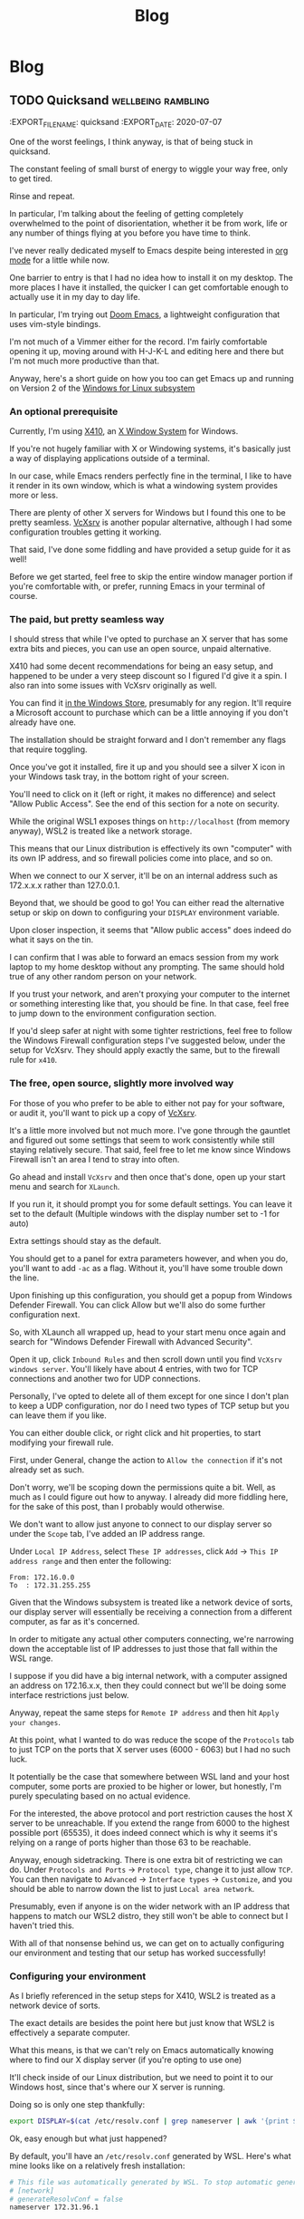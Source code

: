 #+title: Blog
#+HUGO_BASE_DIR: ../../
#+HUGO_SECTION: blog
#+OPTIONS: toc:2 html5-fancy

* Blog
:PROPERTIES:
:BLAH: Nice
:END:

** TODO Quicksand :wellbeing:rambling:
:EXPORT_FILE_NAME: quicksand
:EXPORT_DATE: 2020-07-07
:END:

One of the worst feelings, I think anyway, is that of being stuck in quicksand.

The constant feeling of small burst of energy to wiggle your way free, only to get tired.

Rinse and repeat.

In particular, I'm talking about the feeling of getting completely overwhelmed to the point of disorientation, whether it be from work, life or any number of things flying at you before you have time to think.

*** Symptoms

In recent days (and weeks), I've caught myself opening up the same website, only to close it and reopen it again wondering what exactly I navigate there to do in the first place.

An alternative version is opening a website, say Twitter, and then in a moment of distraction, opening it on your phone only to realise you're already there

While that might sound like internet addiction or something, the focus here is more on the disorientation aspect. I don't exactly get off by opening up Google Drive 500 times over and I'd prefer navigate there once and be done.

The more I think about it, I don't think it's any one thing that becomes overwhelming. In the context of software engineering, I'm beginning to think it's just the sheer number of mediums to traverse and contexts to switch between?

Earlier today, I was looking to essentially add post it notes to a whiteboard. In classic [[https://americanexpress.io/yak-shaving/][Yak Shaving]] fashion, I needed to login to our shared login provider, which requires me to pick up my phone to accept an MFA prompt, and then I need to find a link to the tool in question, which lives in a Trello board but then I need to go to my calendar to see what the actual work is to be done and then open up a spreadsheet on the side for reference and probably open a fresh Google doc to note down any ideas.

That in itself is not technically difficult, although a little hellish, but each time you need to switch mediums, there's a little window for you to just get utterly derailed by notifications, messages, beeps, boops, noise, whatever your kryptonite is in this case.

** Setting up Emacs inside of a WSL2 distribution :emacs:linux:unix:windows:wsl:
:PROPERTIES:
:EXPORT_FILE_NAME: emacs-wsl2-install
:EXPORT_DATE: 2020-05-06
:END:

I've never really dedicated myself to Emacs despite being interested in [[https://orgmode.org/][org mode]] for a little while now.

One barrier to entry is that I had no idea how to install it on my desktop. The more places I have it installed, the quicker I can get comfortable enough to actually use it in my day to day life.

In particular, I'm trying out [[https://github.com/hlissner/doom-emacs][Doom Emacs]], a lightweight configuration that uses vim-style bindings.

I'm not much of a Vimmer either for the record. I'm fairly comfortable opening it up, moving around with H-J-K-L and editing here and there but I'm not much more productive than that.

Anyway, here's a short guide on how you too can get Emacs up and running on Version 2 of the [[https://docs.microsoft.com/en-us/windows/wsl/about][Windows for Linux subsystem]]

*** An optional prerequisite

Currently, I'm using [[https://x410.dev/][X410]], an [[https://en.wikipedia.org/wiki/X_Window_System][X Window System]] for Windows.

If you're not hugely familiar with X or Windowing systems, it's basically just a way of displaying applications outside of a terminal.

In our case, while Emacs renders perfectly fine in the terminal, I like to have it render in its own window, which is what a windowing system provides more or less.

There are plenty of other X servers for Windows but I found this one to be pretty seamless. [[https://sourceforge.net/projects/vcxsrv/][VcXsrv]] is another popular alternative, although I had some configuration troubles getting it working.

That said, I've done some fiddling and have provided a setup guide for it as well!

Before we get started, feel free to skip the entire window manager portion if you're comfortable with, or prefer, running Emacs in your terminal of course.

*** The paid, but pretty seamless way

I should stress that while I've opted to purchase an X server that has some extra bits and pieces, you can use an open source, unpaid alternative.

X410 had some decent recommendations for being an easy setup, and happened to be under a very steep discount so I figured I'd give it a spin. I also ran into some issues with VcXsrv originally as well.

You can find it [[https://www.microsoft.com/store/productId/9NLP712ZMN9Q][in the Windows Store]], presumably for any region. It'll require a Microsoft account to purchase which can be a little annoying if you don't already have one.

The installation should be straight forward and I don't remember any flags that require toggling.

Once you've got it installed, fire it up and you should see a silver X icon in your Windows task tray, in the bottom right of your screen.

You'll need to click on it (left or right, it makes no difference) and select "Allow Public Access". See the end of this section for a note on security.

While the original WSL1 exposes things on ~http://localhost~ (from memory anyway), WSL2 is treated like a network storage.

This means that our Linux distribution is effectively its own "computer" with its own IP address, and so firewall policies come into place, and so on.

When we connect to our X server, it'll be on an internal address such as 172.x.x.x rather than 127.0.0.1.

Beyond that, we should be good to go! You can either read the alternative setup or skip on down to configuring your ~DISPLAY~ environment variable.

Upon closer inspection, it seems that "Allow public access" does indeed do what it says on the tin.

I can confirm that I was able to forward an emacs session from my work laptop to my home desktop without any prompting. The same should hold true of any other random person on your network.

If you trust your network, and aren't proxying your computer to the internet or something interesting like that, you should be fine. In that case, feel free to jump down to the environment configuration section.

If you'd sleep safer at night with some tighter restrictions, feel free to follow the Windows Firewall configuration steps I've suggested below, under the setup for VcXsrv. They should apply exactly the same, but to the firewall rule for ~x410~.

*** The free, open source, slightly more involved way

For those of you who prefer to be able to either not pay for your software, or audit it, you'll want to pick up a copy of [[https://sourceforge.net/projects/vcxsrv/files/vcxsrv/][VcXsrv]].

It's a little more involved but not much more. I've gone through the gauntlet and figured out some settings that seem to work consistently while still staying relatively secure. That said, feel free to let me know since Windows Firewall isn't an area I tend to stray into often.

Go ahead and install ~VcXsrv~ and then once that's done, open up your start menu and search for ~XLaunch~.

If you run it, it should prompt you for some default settings. You can leave it set to the default (Multiple windows with the display number set to -1 for auto)

Extra settings should stay as the default.

You should get to a panel for extra parameters however, and when you do, you'll want to add ~-ac~ as a flag. Without it, you'll have some trouble down the line.

Upon finishing up this configuration, you should get a popup from Windows Defender Firewall. You can click Allow but we'll also do some further configuration next.

So, with XLaunch all wrapped up, head to your start menu once again and search for "Windows Defender Firewall with Advanced Security".

Open it up, click ~Inbound Rules~ and then scroll down until you find ~VcXsrv windows server~. You'll likely have about 4 entries, with two for TCP connections and another two for UDP connections.

Personally, I've opted to delete all of them except for one since I don't plan to keep a UDP configuration, nor do I need two types of TCP setup but you can leave them if you like.

You can either double click, or right click and hit properties, to start modifying your firewall rule.

First, under General, change the action to ~Allow the connection~ if it's not already set as such.

Don't worry, we'll be scoping down the permissions quite a bit. Well, as much as I could figure out how to anyway. I already did more fiddling here, for the sake of this post, than I probably would otherwise.

We don't want to allow just anyone to connect to our display server so under the ~Scope~ tab, I've added an IP address range.

Under ~Local IP Address~, select ~These IP addresses~, click ~Add~ -> ~This IP address range~ and then enter the following:

#+begin_src
From: 172.16.0.0
To  : 172.31.255.255
#+end_src

Given that the Windows subsystem is treated like a network device of sorts, our display server will essentially be receiving a connection from a different computer, as far as it's concerned.

In order to mitigate any actual other computers connecting, we're narrowing down the acceptable list of IP addresses to just those that fall within the WSL range.

I suppose if you did have a big internal network, with a computer assigned an address on 172.16.x.x, then they could connect but we'll be doing some interface restrictions just below.

Anyway, repeat the same steps for ~Remote IP address~ and then hit ~Apply your changes~.

At this point, what I wanted to do was reduce the scope of the ~Protocols~ tab to just TCP on the ports that X server uses (6000 - 6063) but I had no such luck.

It potentially be the case that somewhere between WSL land and your host computer, some ports are proxied to be higher or lower, but honestly, I'm purely speculating based on no actual evidence.

For the interested, the above protocol and port restriction causes the host X server to be unreachable. If you extend the range from 6000 to the highest possible port (65535), it does indeed connect which is why it seems it's relying on a range of ports higher than those 63 to be reachable.

Anyway, enough sidetracking. There is one extra bit of restricting we can do. Under ~Protocols and Ports~ -> ~Protocol type~, change it to just allow ~TCP~. You can then navigate to ~Advanced~ -> ~Interface types~ -> ~Customize~, and you should be able to narrow down the list to just ~Local area network~.

Presumably, even if anyone is on the wider network with an IP address that happens to match our WSL2 distro, they still won't be able to connect but I haven't tried this.

With all of that nonsense behind us, we can get on to actually configuring our environment and testing that our setup has worked successfully!

*** Configuring your environment

As I briefly referenced in the setup steps for X410, WSL2 is treated as a network device of sorts.

The exact details are besides the point here but just know that WSL2 is effectively a separate computer.

What this means, is that we can't rely on Emacs automatically knowing where to find our X display server (if you're opting to use one)

It'll check inside of our Linux distribution, but we need to point it to our Windows host, since that's where our X server is running.

Doing so is only one step thankfully:

#+begin_src bash
export DISPLAY=$(cat /etc/resolv.conf | grep nameserver | awk '{print $2; exit;}'):0.0
#+end_src

Ok, easy enough but what just happened?

By default, you'll have an ~/etc/resolv.conf~ generated by WSL. Here's what mine looks like on a relatively fresh installation:

#+begin_src bash
# This file was automatically generated by WSL. To stop automatic generation of this file, add the following entry to /etc/wsl.conf:
# [network]
# generateResolvConf = false
nameserver 172.31.96.1
#+end_src

That IP address there, ~172.31.96.1~, is the IP address for our Window host machine. At least, from WSL's point of view anyway.

We can use ~grep~ to get the exact line we want:

#+begin_src bash
marcus@corbenik:~/code/utf9k$ cat /etc/resolv.conf | grep nameserver
nameserver 172.31.96.1
#+end_src

and then use ~awk~ to get just the IP address by itself:

#+begin_src bash
marcus@corbenik:~/code/utf9k$ cat /etc/resolv.conf | grep nameserver | awk '{print $2; exit;}'
172.31.96.1
#+end_src

Voila! One IP address. What our above command ends up evaluating to, is the following:

#+begin_src bash
export DISPLAY=172.31.96.1:0.0
#+end_src

That IP address can change from time to time however, which is why we want to automate setting it each time.

Our ~DISPLAY~ environment variable will go away with each new shell so make sure you put it in your shell startup!

All that's let is to check that we can connect as expected. Here's a connection test against X410, using ~nc~ (netcat)

#+begin_src bash
marcus@corbenik:~/code/utf9k$ nc -v 172.31.96.1 6000
Connection to 172.31.96.1 6000 port [tcp/x11] succeeded!
#+end_src

Why do we use port 6000? It's the first in a range of ports for X window servers, which range from 6000 - 6063. If you note the ~0.0~ on the end of our ~DISPLAY~ variable, we're telling it to use display 0, screen 0.

If we wanted to use a different display, or perhaps having a second X server may qualify, we could connect to ~<address>:1.0~ for display 1, screen 0. Under the hood, that would live on port 6001, which is the base port of 6000 added to our display number (1 in this case).

I didn't really know any of that until writing this so I'd encourage you to do your own research if you want to know more, or double check anything I just claimed, haha.

*** Installing Emacs

Now then, we need an actual Emacs distribution but don't get too trigger happy just yet. For the most part, running ~sudo apt-get install emacs~ will give you an outdated package. In reality, it's probably Emacs 25 which is more than fine.

If you'd like to run a more up to date version, you can do the following to fetch a copy of Emacs 26. If you'd like to be on the bleeding edge (and is what Doom Emacs recommends), you'll probably need to compile Emacs 27 from source :(

#+begin_src bash
sudo add-apt-repository ppa:kelleyk/emacs
sudo apt-get update
sudo apt-get install emacs26
#+end_src

Very nice, you should be all good to go. If you'd like to use Doom Emacs as I am, you'll need some extra packages which you can find more info about [[https://github.com/hlissner/doom-emacs/blob/develop/docs/getting_started.org#ubuntu][via the handy documentation]]

If you'd like to run Emacs in your terminal, just simply fire up ~emacs~. If you'd like to run it on your Windows host, and have your X server running and set up, you can run ~emacs &~ to spawn it, and keep it open as a background process.

Happy text manipulation!

P.S. I wrote this entire post in Doom Emacs, launched from WSL 2 on my home desktop and it works like a charm :)

** Data hoarding seems like a large mental overhead :data:overhead:off_the_cuff:
:PROPERTIES:
:EXPORT_FILE_NAME: mental-overhead-of-data
:EXPORT_DATE: 2020-05-12
:END:

This isn't a post that I've outlined before hand, or even really considered in any particular depth. I'm just making up this post, and it's structure as I type.

Having said that, I've got a few points on my whiteboard that made something click, along with some thoughts that have been frustrating me for a little bit now.

I like to use [[https://exist.io][Exist.io]], a service for collecting personal data. It's run a nice Australian duo and I have no issues with the service. All of the data collection is automated, and is explicitly authorised using regular OAuth.

Having all of that data consolidated in one place is nice.

I still feel like I could be doing more with it.

I could easily too, since I can export all that data at any point, and play with it or fetch certain subsets via their API.

On a slightly different note, it has the ability to track my day manually. I can write a short note of how I'm feeling, a rating of my mood from 1 - 5, and also I can add tags to reflect what I did during that day.

Easy enough and I can observe trends over time as more data is gathered.

This post is not about data collection. Nothing here is malicious just to be clear.

I haven't updated my mood, tags and so on for a few days now and I keep missing it. It's an understandable side effect of being stuck inside due to a global pandemic.

The more I really think about it, I start to realise that there is a compounding effect that's very subtle.

I start to feel back because I'm missing out on that data.

I feel guilty because the picture I'm trying to capture is now missing some snippets of data. It's no longer a continuous streak. I could just input from today onwards but there's a little bit of guilt that is prompting me to backfill those days.

There's a weird self guilt that I'm not maintaining a dataset that's as close to perfect as I can manage.

Ironic since I'm missing that data since the first 24 years of my life but this would be the same feeling if I would journalling in a notebook and missed a day.

So, there's two things here I think I've identified: I have a bunch of data and I could be doing more interesting things with it, and I have another bunch of data but I'm not keeping it "complete"... even though I'm not looking back at it.

I could though! In some hypothetical future where I stop being reactionary, actually relax and review what I've got collected.

At this point, I'm tempted to just throw away all that data and relieve myself of my self imposed burden to keep that dataset up to date, day after day.

The data is becoming a massive mental overhead, and arguably an emotional liability.

I suppose we expect, and hope that companies treat our data as a liability. While it's obviously an asset to me, there's no reason why upkeeping that data isn't also incurring a debt of sorts. Generating data is easy but actually recording it and auditing it would of course be some sort of investment.

I don't know if that last sentence actually reflects that I'm trying to say properly but I'm going to leave this as is, given I'm writing it purely off the cuff with no edits.

What else?

I think all of my filesystems are mental liabilities at this point.

There's so much crap scattered across my home desktop, home laptop, work laptop, phone? Images, documents, text snippets?

It's all crap that slowly piles up in my mind.

I should be cleaning it all up.

Perhaps I should turn off my desktop icons for starters but that doesn't really address my issue.

I just want to stop accumulating crap. How can I be a digital minimalist?

My work Google Drive is full of stuff I've just dumped in there and never looked at again.

There are shared drives I've been invited to, or requested access to, telling myself that I'll make use of all of this wonderful information.

Maybe it's wonderful, I don't know. It's too much information, that's for sure.

What I'm getting out of this is that if I haven't used something, or can't justify keeping it, I need to just delete it?

There are plenty of data sets I've requested thinking I'll use them for cool projects but I never get around to it. Traffic data, parking data, data for this, data for that. It all becomes more and more of a liability in the back of your mind because of all of the things you "could" have done or are sitting unfinished.

Bah!

My bookmarks are just the same. I've got a stockpile of articles which might be amazing or they might be a waste of time. The more that piles up too, geez, when I actually create stuff instead of consuming content, hahaha

Picking and choosing is very hard.

Dropping books is another thing I really need to learn how to do. I'll start one, get partway in, get bored but still slog through it. Sometimes I'm pleasantly surprised but the idea of having it marked as "stalled" in my mind is almost a worse fate.

Open loops is probably the keyword here?

How do you close them?

Is just removing something off a list satisfactory? Tell yourself "I'm done with that book/show/codebase/movie/manga/article/course" and then move on? Seems easier said than done?

Perhaps another contributor to all of this is generally using internet tools to track backlogs.

I'm a big fan of [[https://trakt.tv][Trakt.tv]] for example. No authority says "Thou must finish all movies or shows they intend to watch" but it's hard to not look at a list and wish to complete it.

Finishing one list, in one medium alone is essentially impossible in a human lifetime, let alone all mediums you might appreciate.

Hmm.

I don't really have any good answers but hopefully writing all of this down means I can point to some words when I want to express my frustration.

I'd love to hear your thoughts, if you've got any suggestions. You can email me at marcus (at) utf9k.net.

You could of course use any other content method on my [about](/about) but just make sure the medium is enough to express your thoughts.

This post wouldn't make a very good "tweetstorm" if you ask me.

Thanks for reading!

** Reducing my everyday carry during 2019 :organisation:
:PROPERTIES:
:EXPORT_FILE_NAME: reducing-my-edc-2019
:EXPORT_DATE: 2020-04-13
:END:

During the beginning of 2019, I had quite a bit of stuff I was carrying around and it bugged me quite a bit.

I managed to reduce down the complexity by quite a large amount, and it's probably one of the better investments I've made recently.

Given that I haven't discarded my previous setup (just yet), I was able to recreate a bunch of before and after photos showing my progression over time.

I'm not recommending you emulate my setup but it might serve as inspiration to make your own investment, into reducing or optimising your everyday carry (EDC going forward).

Before we get started, I should point out that this setup has actually be retired for something even more optimal (for me) but that's a post for another time.

*You can click on each photo to view a full size version*

*** The original setup

[[/img/edc-2019/original_carry.jpeg]]

My EDC was already fairly compact and consisted of the following:

- Google Pixel 3a (very lightweight!)
- Wallet packed with cards (slow to sort through + a lot of unused cards)
- A carabiner with a bunch of keys (which key is which?!)
- A pair of wired earbuds (represented by a placeholder + easily gets tangled)

Let's have a look at these individually as we break down my setup and slowly rebuild it

*** Assessing my wallet

[[/img/edc-2019/wallet_old.jpeg]]

There's quite a lot in my wallet that I don't use, and different cards definitely get access more than others.

Let's start by taking a closer look at those cards

**** Regular cards

[[/img/edc-2019/cards_scattered.jpeg]]

There's a variety of different cards here:

- Business cards
- Gift cards
- Loyalty cards
- Membership cards (plastic + NFC)
- Bank cards

[[/img/edc-2019/business_cards.jpeg]]

Business cards are pretty easy to get rid of as a first step. They just went straight into my contacts list. I don't have any need to carry them and should have digitised them a long time ago.

[[/img/edc-2019/loyalty_cards.jpeg]]

I don't use loyalty cards often enough, to make the space they take up worth it. Thankfully, it's easy to digitise them nowadays (if they have a barcode) and carry them on my phone instead.

[[/img/edc-2019/gpay_cards.jpeg]]

Last but not least, I can reduce the amount of time I'm pulling bank cards out of my wallet by adding them to Google Pay. I still need them on hand for larger purchases due to paywave limits.

One type of card I can't simply digitise or reduce are my arcade cards. From what I remember, the arcade balance card itself is part of the [[https://www.mifare.net/en/products/chip-card-ics/mifare-desfire/][MIFARE DESFire]] family. Android does support [[https://developer.android.com/guide/topics/connectivity/nfc/hce][Host Emulation]] but from the little I've read, it isn't possible to emulate MIFARE cards nor would a software emulation necessarily be secure anyway.

Similarly, I have a [[https://www.bandainamcoid.com/banapassport/en/][BANA Passport]] which I use to store my save progress with [[https://wanganmaxi-official.com/wanganmaxi6/en/special/001.php][Midnight Tune 6]], a particular arcade game I quite enjoy.

I can live with carrying those two day to day, given that visiting the arcade is more of a spur of the moment thing, so it makes more sense to keep it on hand, than say an [[https://www.ebgames.co.nz][EB Games]] gift card

**** Transit card

This is my most used card, given I use it at least once a day on weekdays and sometimes multiple times on the weekend. Having it lumped in with all of my other cards is fine but it'd be nice if it was easier to access given it's part of the "hot path".

What I ended up doing was taking it and replacing it with one of the [[https://at.govt.nz/bus-train-ferry/at-hop-card/buy-at-hop-card/buy-an-at-hop-key-tag/][limited edition HOP tags]] that Auckland Transport occasionally releases.

[[/img/edc-2019/hop.jpeg]]

They're designed to live with your keys, coming with a metallic keychain, but I removed that for reasons which will be a little clearer as we continue on.

**** Reviewing our progress so far

After all of that reduction, my wallet is slimmed down to just the following essentials

[[/img/edc-2019/cards.jpeg]]

Nowadays, I wouldn't even carry the gift card around, instead just opting to either digitise it (if possible) or remembering to bring it whenever I decide to go in store or order online.

My wallet has served me well for quite some time but it's really easy for just these few cards to fall out, since it's designed to hold a number of cards.

I was browsing the web one day for unique takes on wallets and I came across this thing. It looks a bit confusing at first but having used it for the better part of a year, I really enjoyed it. Here's what it looks like disassembled.

[[/img/edc-2019/wallet_disassembled.jpeg]]

It probably doesn't look like much at the moment so let's add some keys and accessories

[[/img/edc-2019/wallet_setup.jpeg]]

I've got my three house keys, a bottle opener (under the blue key) and a USB drive all sitting snuggly in there.

[[/img/edc-2019/wallet_underside.jpeg]]

That's not all. We can stick those remaining cards in the bottom card holder too.

[[/img/edc-2019/wallet_underside_full.jpeg]]

To top it all off, I had some spare 3M wall hanger strips floating around so I repurposed one to affix my travel tag to the top of this contraption using velcro

[[/img/edc-2019/wallet_top.jpeg]]

Et voila, a pretty compact setup if I say so myself!

[[/img/edc-2019/wallet_side.jpeg]]

*** Untangling my headphones

I used to have various pairs of earbuds over the years that were good enough.

[[/img/edc-2019/wired_earbuds.jpeg]]

I felt like I must have lost multiple hours of my life just untangling them over the years so I decided I might as well invest in a decent pair.

While they seem to be much more popular and acclaimed these days, I had taken a gamble at the time and invested in a pair of [[https://www.mightyape.co.nz/product/sony-wf-1000xm3-industry-leading-noise-canceling-truly-wireless-earbuds-black/30990778][Sony WF-1000XM3 Wireless Earbuds]] during a period when the Apple Airpods were basically the only thing you were supposed to buy.

Given the price, I actually opted to pay them off over a period of time (might as well build my credit score after all!)

That said, they've been a worthwhile investment for me. The battery life is great, considering they're properly wireless, and I'm always surprised how many charges I can get from putting them back in the case. When using them as a daily driver, back when walking to work was a thing, I would generally only need to recharge them once a week at most? More like once every 2 weeks I think.

[[/img/edc-2019/wireless_earbuds.jpeg]]

Also, I've been pleasantly surprised at the software updates that still roll out. About 6 months after I bought them, they received support for Amazon Alexa, which was a nice surprise given they already support the Google Assistant. Not that I use either...

*** Wrapping up

I believe that covers everything?

I've reduced my wallet by probably 90%, moved my transit card to its own dedicated spot since it's on the "hot path" and I no longer have to spend any time untangling my headphones

[[/img/edc-2019/all_three.jpeg]]

As I mentioned earlier, I've made some further changes which I'll likely cover in a 2020 edition of this post.

[[/img/edc-2019/all_third_alt.jpeg]]

Mainly, I found that while the wallet served me well, it was a bit too heavy to take when I took up running earlier this year.

My fix was to just unscrew it, take out my two main house keys and keep them in my pocket but reassembling my wallet got kinda tedious pretty quickly.

Until next time, see what you're able to pull off with a wallet reduction!

** My bookmarking categories in March 2020 :bookmarks:organisation:
:PROPERTIES:
:EXPORT_FILE_NAME: bookmarking-march-2020
:EXPORT_DATE: 2020-03-08
:END:

For no particular reason, other than I figured it might help me make better sense of how I organise articles, here's a fairly detailed breakdown of my bookmarking setup.

Currently I'm using [[https://raindrop.io][Raindrop.io]] but I've also used [[https://pinboard.in][Pinboard]], [[https://getpocket.com][Pocket]] and [[https://larder.io][Larder]] happily in the past too.

At the moment, Raindrop seems like the most comprehensive of the bookmarking apps I've tried. It has a very nice UI, a consistent desktop/mobile experience, a (newly launched) API and supports syncing content to a storage provider (Dropbox or Google Drive) too.

Anyway, I've linked some articles that I've found interesting myself within a lot of the categories.

Most of them need some work, and I've got almost as many unsorted bookmarks as I do sorted since I write a custom title, description and apply tags for searching rather than just dumping them.

I had a lot of stuff from Pocket that I archived which makes up the bulk of it. Most things I had in Pinboard were tagged so they were easy to transition into Raindrop.

If you've got any feedback or want to share your own bookmarking categories, let me know! You can find my contact details on my [[/about][about]] page B)

*** ???

Anything that is generally quirky or surprising like [[https://audiokarma.org/forums/index.php?threads/jerry-seinfelds-speakers.48414/][this]], [[https://cooking.stackexchange.com/questions/105602/steak-dropped-in-soapy-dish-water][this]] or [[https://oukosher.org/blog/industrial-kosher/peanut-butter-ii-standard-of-identity/][this]]

*** Behind the Scenes

Great stories or posts that reveal what goes on behind the scenes of various products and companies

[[https://news.ycombinator.com/item?id=20908168][Generally trends towards game development]]

*** Business

**** Economics

This tends to be anything related to the economy, [[https://en.wikipedia.org/wiki/Capitol_Hill_Babysitting_Co-op][the theory of economics]] or [[https://abstrusegoose.com/389][generally anything to do with money]]

**** Marketing

Lessons and resources related to marketing of products, or marketing as an art

**** Reports

Various reports (shareholder, [[https://www.bankofengland.co.uk/-/media/boe/files/prudential-regulation/consultation-paper/2019/building-operational-resilience-impact-tolerances-for-important-business-services.pdf][governmental]], [[https://sriramk.com/memos/goldberg-music.pdf][memos]])

**** Resources

General advice or reference material for going about conducting business and/or setting one up

**** Strategy

The art of [[https://apenwarr.ca/log/20190926][setting strategy]], as it relates to business, and [[https://danluu.com/sounds-easy/][how business things get done, in spite of their sheer scale]]

*** Design

**** Inspiration

Cool websites that have interesting designs in some form or another

**** Resources

Design resources such as fonts, CSS frameworks, placeholder images or guides on how best to layout a design

**** UI / UX

Tips and tricks on providing a functional, accessible design. Generally just for web design but doesn't strictly have to be.

*** Miscellaneous

[[https://digitalworldproblems.tumblr.com/post/76036641581/while-im-looking-at-that-moviecode-post-he][Anything that doesn't have an obvious category]]. If there seems to be a grouping of related articles, it'd prompt the creation of a new category but I also don't want to generate more categories that are useful.

*** Postmortems

Reviews in what went wrong, whether it be [[https://www.propublica.org/article/the-red-cross-secret-disaster][business]], [[https://www.defmacro.org/2017/01/18/why-rethinkdb-failed.html][software]] or [[http://www.fudco.com/chip/lessons.html][videogames]]. As this category grows, I'll likely split them out into eg; Business/Postmortems but for now, I don't have a big enough collection.

*** Productivity

Anything related to the art of productivity. It may also just be [[https://nesslabs.com/jomo][articles reminding you that sometimes less is more!]]

*** Recommendations

Things that I have been recommended but haven't looked into yet. If they are part of a medium that I track somewhere else (eg; books into Goodreads, games into How Long To Beat), then I tend to just put them there straight away. [[https://www.neogaf.com/threads/dead-franchises-almost-nobody-but-you-seems-to-want-back.1355948/][There may be threads that have a wide range of recommendations]] eg; book recommendations so I generally scour them when I get time and put the interesting items into eg; Goodreads.

*** Shopping

Things that look cool and I might want to buy one day. I may also just want to keep them for reference to link to people too.

*** Society

**** Discourse

A bit of a wishy washy grouping but anything related to discussion of ideas and [[https://en.wikipedia.org/wiki/G._K._Chesterton#Chesterton.27s_fence][what can go wrong as a result]]. Perhaps communication is a clearer name for this category.

**** Governments

Articles related to governments, whether it be their functions, warfare (from a political point of view, not an on-the-ground point of view) or just [[https://web.archive.org/web/20071031080918/http://www.geocities.com/capecanaveral/4411/apollo13.htm]["government related things"]]

**** Infrastructure

This can be [[https://en.wikipedia.org/wiki/Signalling_System_No._7][specific infrastructure]] or articles about infrastructure in general ie cost overruns or how a traffic light system operates

**** News Media

Resources provided by the news media (eg; a database containing financial entities and their appearances in the media) or articles about the media itself. This doesn't contain articles FROM the news media however. It's more of a meta category.

**** People

This could be articles on [[https://en.wikipedia.org/wiki/Robert_Parker_(wine_critic)][specific people]] (biographies, news pieces) or [[https://www.buzzfeednews.com/article/scottlucas/san-francisco-spent-a-decade-being-rich-important-and]["people" in a broader sense]] such as a story on a town or city.

**** Politics

Politics of any form, whether it be governmental (elections, "red tape") or more local such as office or industry politics

**** World Views

A bit of an abstract category. This contains articles and quotes that upon reading, I thought [[https://news.ycombinator.com/item?id=14391552]["Oh! This gave me some insight into how certain groups or individuals come to view the world."]]. That's neither a good or a bad thing, just interesting. Often it contains things that I've never considered before myself.

*** Sports

I had two links related to wrestling I put in here. I don't follow sports much but sometimes there can be interesting crossovers between say sports and business.

*** Technology

**** Databases

Articles, Stack Overflow snippets and links in general related to "databases". For now, this has no subcategorisation between eg; MySQL v Postgres, SQL vs "NoSQL" and databases themselves vs database concepts.

**** Growing As A Developer

Some recommendations from other developers (eg; keep a logbook), utilities (resume creators, competency matrixes) and other tools for improving as a developer

**** Historical Events

Links to "historical events" which can be anything from [[https://github.com/npm/npm/issues/20791][unexpected outages]] and [[https://github.com/facebook/react/issues/10191][long running debates]] to [[http://www.doublewide.net/passport.htm][fascinating snippets that somehow haven't been lost yet]]

**** Languages

Anything specific to a programming language whether it be a blog post, tutorial, library or book. At the moment, I haven't split these out into subcategories as each article is tagged with their respective langauges anyway making search easy.

**** Lower Level

Anything related to "low level things". As someone who deals primarily with higher level languages (Python, Javascript) day to day, I classify C++ and C as low level too, haha.

**** Neighbours

This is really just blog posts with no particular category or links to entire websites or blogs. Neighbours in this term just means other developers in the industry.

**** Networking

As it suggests on the tin, any articles, posts etc related to networking in general.

**** Observability

This is a pretty new and empty category. I'm misusing the term on purpose as it has links to articles relating to observability as well as monitoring.

**** Reference Materials

Anything (lists, lists of lists, books, websites etc) that are useful to reference. There are some things in here that shouldn't be such as books on building applications in a specific language so it's a little bit of a dumping ground at the moment. I don't have a good distinction for where language-specific guides should live (languages or reference materials?)

**** Reverse Engineering

All things related to the art of reverse engineering such as applications, blog posts and reference guides

**** Security

As it says on the tin. Recommendations as well as [[https://stackoverflow.com/questions/2669690/why-does-google-prepend-while1-to-their-json-responses][interesting implementations]] related to security.

**** Shared Concepts

If it's technical / software development related but not part of any specific category (Unicode for example), I stick it in here

**** The Art of Development

This is another wishy-washy category since it has some things which should be [[https://blog.pragmaticengineer.com/on-writing-well/][part of Growing As A Developer]] as well as things that are more like [[https://www.devever.net/~hl/xml][how you should properly structure data]] rather than the actual act of development itself. I still need to refine this more.

**** The Industry Itself

This could be stories about [[http://www.bbsdocumentary.com/library/CONTROVERSY/LAWSUITS/SEA/katzbio.txt]["people" (in an individual sense)]], [[https://www.hanselman.com/blog/DarkMatterDevelopersTheUnseen99.aspx]["people" (in the group sense)]], [[https://gigaom.com/2011/02/18/war-is-hell-welcome-to-the-twitter-wars-of-2011/][people opposing other people]] and also [[https://eager.io/blog/the-languages-which-almost-were-css/][choices made by people]]. Sometimes companies too.

**** Tooling

Tools and utilities that are useful to refer to later. Think CLIs, GUIs, CDNs and any other 3 letter combination you like.

*** The Art of Writing

Something I'm looking to flesh out but any articles or references on how to write better!

** You should publish your older works :rambling:portfolio:
:PROPERTIES:
:EXPORT_FILE_NAME: publish-old-works
:EXPORT_DATE: 2020-02-07
:END:

If you haven't seen it, [[https://www.youtube.com/watch?v=X2wLP0izeJE][Ira Glass on Storytelling 3]] is a video worth watching.

Just the first few minutes is enough.

I've recommended it a number of times in the last few years, and I'll likely continue to do so for many years to come.

To repeat the premise of the video, Ira describes taste as the gap between what you can accomplish right now, with your current skillset, and what you /know/ is good.

Your taste may be "killer", as he puts it, but that gap means you recognise your work isn't quite up to what you consider good enough.

That gap, and the craving to close it, can be motivating in the best of times, and straight up depressing in others.

While progression over time will close your own gap, I would also point out the taste (and gap) of others.

Your taste will evolve over time, but others may be far ahead or behind your current progression of taste (if we pretend there is such a thing as scale of taste for a minute)

What I'm trying to say is that, if you're a painter for example, you might dislike your latest work. You may even think your work from 5 years ago is utter rubbish.

Perhaps but don't mistake that for thinking no one else is or can ever appreciate it.

Someone years from now may strumble upon your back catalogue (online or off) and find a great deal of inspiration, knowledge or appreciation that you yourself don't hold presently.

I like to think the same applies for software and "old" source code as well.

It gets a bit asterisky with things like objectively uncompilable code, custom frameworks that have security bugs and so on but you may have source code or old projects you think are bad, that others can gain inspiration from or just generally appreciate.

Arguably, that's the only reason I leave anything I've written online is that maybe someone else might get some use out of it in the future.

Anyway, while this can somewhat apply to software, I made a note to write this post a long time ago, in response to some artist friends who wondered why they would ever upload their old work.

For someone who doesn't make or generally seek out artworks, my own taste is pretty weak so I might appreciate an entry level "low taste" piece of work more than whatever is considered to be an "acquired taste".

There's plenty of low tasters out there so you should try and embrace them :)

** Dealing with multiple git hosts :linux:git:github:gitlab:
:PROPERTIES:
:EXPORT_FILE_NAME: multiple-git-hosts
:EXPORT_DATE: 2020-01-06
:END:

NOTE: At the time of writing, I was using Gitlab so you'll see references to my dotfiles living there. I've now moved back to Github but kept the references to Gitlab in this post intact.

When using my work laptop, I like to keep a copy of my dotfiles so that my tools at work are in sync with my tools at home. They [[https://github.com/marcus-crane/dotfiles][live in a Github repository]] under my personal account, and I use plain old git to sync changes.

In order to push and pull changes from Github, I use an SSH key rather than a password. It's easy enough to generate one of course but I also have one for the internal repository at my work. Juggling the two can sometimes be annoying when setting up a fresh laptop without some proper configuration.

Usually I forget what that looks like so here's a quick walkthrough on how you too can juggle multiple git hosts.

Let's have a look at a barebones ssh configuration file:

#+begin_src shell
> cat ~/.ssh/config
Host github.example.com
  IdentityFile ~/.ssh/work

Host gitlab.com
  IdentityFile ~/.ssh/personal

Host github.com
  IdentityFile ~/.ssh/personal
#+end_src

We've got three different hosts and two different SSH keys.

Whenever you use ~ssh~, it'll check to see if you have any host blocks defined. If they match the host provided, it'll use the corresponding configuration.

Let's see how it looks in action:

#+begin_src shell
> ssh -T git@github.example.com
Hi marcus! You've successfully authenticated, but GitHub does not provide shell access.
> ssh -T git@gitlab.com
Welcome to GitLab, @marcus-crane!
#+end_src

The connection to ~github.example.com~ uses the key stored at ~~/.ssh/work~, while the connection to ~gitlab.com~ has used the key stored at ~~/.ssh/personal~. Perfect!

You can also add additional configuration that is specific to just one host.

Let's look at an example with a few more options:

#+begin_src shell
> cat ~/.ssh/config
Host github.example.com
  IdentityFile ~/.ssh/work

Host gitlab.com
  IdentityFile ~/.ssh/personal
  LogLevel VERBOSE

Host github.com
  HostName notarealuser
  IdentityFile ~/.ssh/personal
#+end_src

It's mostly the same with two new commands ~LogLevel~ and ~HostName~. Let's see it in action once again before we dive a bit deeper:

#+begin_src shell
> ssh -T git@github.com
ssh: Could not resolve hostname notarealuser: Name or service not known
> ssh -T git@gitlab.com
Authenticated to gitlab.com ([35.231.145.151]:22).
Welcome to GitLab, @marcus-crane!
Transferred: sent 2036, received 3072 bytes, in 0.5 seconds
Bytes per second: sent 4366.6, received 6588.4
#+end_src

We can see that we sent a request to ~github.com~ and it interpreted the corresponding host block, attempting to log in as someone called ~notarealuser~.

For most git servers, the user will default to ~git~ and is generally part of your remote anyway. You can see it whenever you run ~git remote add origin git@github.com/user/blah~ or ~git remote -v~.

It can be quite handy for regular servers however. Instead of connecting with ~ssh user@blah.net~, you can add the username to a host block and shorten that command down to just ~ssh blah.net~

The ~LogLevel~ command is fairly straight forward. You can set it to a higher level of logging, and see more details about what SSH is doing under the hood, but for a specific host.

If you're getting error messages from your internal git host, you could toggle on ~LogLevel DEBUG~ and see if your requests are making their way to the host or not as an example.

I'm sure there's all sorts of interesting stuff you could do but this post isn't meant to be comprehensive by any means. It's more of a reminder to myself on how to create an ssh config file.

You can see all of the various commands offline by running ~man ssh_config~. You can also read them online via the [[https://man.openbsd.org/ssh_config][OpenBSD manual page server]].

Happy SSHing!

** Double checking if an email address exists :email:nslookup:tip:telnet:
:PROPERTIES:
:EXPORT_FILE_NAME: email-lookup
:EXPORT_DATE: 2019-09-26
:END:

Sometimes I'll want to email someone but I don't know if their email address is valid. Likewise, they might have verbally told it to you, but you can't remember if it has a dot or a dash! Luckily, there's a handy way to find out using a mix of nslookup and telnet.

I'll take you through a recent example where I wanted to email Ian Small, the CEO of Evernote, to thank him and the Evernote team for their wonderful Behind the Scenes videos. You can see them [[https://www.youtube.com/watch?v=5rNUpXYCcrA][here]] and I think they're worth a peek.

Anyway, if I had to take a blind guess, ian<at>evernote.com would be a valid email. Well, it is indeed and so that's why I've picked it since it's such an obvious format. For the sake of learning, let's just pretend we're trying to find a valid email from scratch. Naturally, if you have a particular domain you're interested in, just swap out evernote.com for your domain of choice. Going forward however, I'll be using evernote.com.

*** Finding the mail server (macOS / Linux)

For macOS and Linux, we'll want to use `nslookup` which should come ready to go as part of your OS/distro of choice. Fire up a terminal and enter `nslookup -q=MX evernote.com` and you should get a bunch of Google domains back like so:

#+begin_src bash
> nslookup -q=MX evernote.com
Server:         192.168.1.1
Address:        192.168.1.1#53

Non-authoritative answer:
evernote.com    mail exchanger = 20 alt1.aspmx.l.google.com.
evernote.com    mail exchanger = 20 alt2.aspmx.l.google.com.
evernote.com    mail exchanger = 30 aspmx2.googlemail.com.
evernote.com    mail exchanger = 30 aspmx3.googlemail.com.
evernote.com    mail exchanger = 30 aspmx4.googlemail.com.
evernote.com    mail exchanger = 30 aspmx5.googlemail.com.
evernote.com    mail exchanger = 10 aspmx.l.google.com.

Authoritative answers can be found from:
#+end_src

What we can see here is a list of the different mail servers used by Evernote. In this case, they're using Gmail, likely as part of Google's [[https://gsuite.google.com/][GSuite]] offering.

Go ahead and copy the highest priority mail server, `aspmx.l.google.com`, to your clipboard as we'll be interrogating it shortly.

*** Finding the mail server (Windows)

Personally, I'm not much of a Windows development person so I actually had to look up the Windows equivalents.

For Powershell, there's a cmdlet called `Resolve-DnsName` that was surprisingly straight forward to use:

#+begin_src powershell
PS C:\Users\marcus.crane> Resolve-DnsName -Type MX evernote.com

Name                                     Type   TTL   Section    NameExchange                              Preference
----                                     ----   ---   -------    ------------                              ----------
evernote.com                             MX     43200 Answer     alt1.aspmx.l.google.com                   20
evernote.com                             MX     43200 Answer     alt2.aspmx.l.google.com                   20
evernote.com                             MX     43200 Answer     aspmx2.googlemail.com                     30
evernote.com                             MX     43200 Answer     aspmx3.googlemail.com                     30
evernote.com                             MX     43200 Answer     aspmx4.googlemail.com                     30
evernote.com                             MX     43200 Answer     aspmx5.googlemail.com                     30
evernote.com                             MX     43200 Answer     aspmx.l.google.com                        10
#+end_src

As above, you'll want to copy the mail server with the highest preference, which is `aspmx.l.google.com` in this case.

If you're a diehard command prompt fan, or just don't like/have access to Powershell, you can also get by using command prompt. It actually has a tool called `nslookup` that comes with two modes: interactive and non-interactive. I couldn't get a one liner to work so instead, we'll just have to settle for the interactive mode.

#+begin_src bash
C:\Users\marcus.crane>nslookup
Default Server:  UnKnown
Address:  192.168.1.1

> set q=mx
> evernote.com
Server:  UnKnown
Address:  192.168.1.1

Non-authoritative answer:
evernote.com    MX preference = 20, mail exchanger = alt1.aspmx.l.google.com
evernote.com    MX preference = 20, mail exchanger = alt2.aspmx.l.google.com
evernote.com    MX preference = 30, mail exchanger = aspmx2.googlemail.com
evernote.com    MX preference = 30, mail exchanger = aspmx3.googlemail.com
evernote.com    MX preference = 30, mail exchanger = aspmx4.googlemail.com
evernote.com    MX preference = 30, mail exchanger = aspmx5.googlemail.com
evernote.com    MX preference = 10, mail exchanger = aspmx.l.google.com
#+end_src

Once more, ~aspmx.l.google.com~, the server with the highest preference is the one we're after so copy it and keep it handy.

If you want to read more about nslookup for command prompt, I dug up [[https://docs.microsoft.com/en-us/windows-server/administration/windows-commands/nslookup][some documentation]] which lives under the section for Windows Server. Let me know if you figure out how to use nslookup in non-interactive mode!

*** Interrogating/whispering to the mail server

Ok, got that mail server address handy? Now the party begins because from this point, the commands should be exactly the same across all major platforms with one quick caveat.

Windows users? You'll need to enable ~telnet~ by searching for "Turn Windows features on or off", ticking ~Telnet Client~ and restarting to gain access.

Fire up your terminal of choice and enter `telnet aspmx.l.google.com 25`. This is where you'd substitute your own mail server if you were following along at home with a different domain. Still the same port 25 though since we're dealing with SMTP no matter what.

#+begin_src bash
> telnet aspmx.l.google.com 25
Trying 172.217.194.26...
Connected to aspmx.l.google.com.
Escape character is '^]'.
220 mx.google.com ESMTP b26si1910042pgs.432 - gsmtp
#+end_src

There's not much to see besides a 200 code, meaning we've connected successfully. I feel like a lot of servers usually have a nice message like "hi" or "welcome" and I thought Google did too but I guess not.

Our first step is to say hello to the server, which sounds like a joke but it's not. Enter `helo hi` and the server should greet you back like so:

#+begin_src bash
> helo hi
250 mx.google.com at your service
#+end_src

I've artificially inserted a prompt here to denote what I've entered but generally, telnet will have no such prompt.

Next, we'll need to say who the message is coming from. You can use your own email, or any email really. I like to use test@example.com because it's a dummy email, but it also comes from a real domain name. If that sounds like news, [IANA](https://www.iana.org) provides example.com as a domain for use in "illustrative documents" like books. Anyway, we provide our identity like so:

#+begin_src bash
> mail from: <test@example.com>
mail from: <test@example.com>
250 2.1.0 OK b26si1910042pgs.432 - gsmtp
#+end_src

We see another ~250~ response code followed by an `OK` which means that the mail server has accepted. If someone went wrong, we'd see a 500 code. I think I've gotten errors on rare occasions where I've used fake domain names so I just use example.com to play it safe.

Lately, and where all our hard work pays off, is providing a recipient. This won't actually send an email, it'll just let us know if the address is real or not.

#+begin_src bash
> rcpt to: <ian@evernote.com>
250 2.1.5 OK b26si1910042pgs.432 - gsmtp
rcpt to: <not.ian@evernote.com>
550-5.1.1 The email account that you tried to reach does not exist. Please try
550-5.1.1 double-checking the recipient's email address for typos or
550-5.1.1 unnecessary spaces. Learn more at
550 5.1.1  https://support.google.com/mail/?p=NoSuchUser b26si1910042pgs.432 - gsmtp
#+end_src

As we can see, ian@evernote.com does indeed exist! We'd receive a 550 error if the user was invalid but there are often some catches.

You won't always get it in the first go, or even necessarily have any leads on what the email structure looks like. All I can really suggest is brute force combinations until you get a response. If ian@evernote.com wasn't valid, my next step would look like this:

#+begin_src bash
> rcpt to: <ian.small@evernote.com>
550-5.1.1 The email account that you tried to reach does not exist. Please try
550-5.1.1 double-checking the recipient's email address for typos or
550-5.1.1 unnecessary spaces. Learn more at
550 5.1.1  https://support.google.com/mail/?p=NoSuchUser b26si1910042pgs.432 - gsmtp
rcpt to: <i.small@evernote.com>
550-5.1.1 The email account that you tried to reach does not exist. Please try
550-5.1.1 double-checking the recipient's email address for typos or
550-5.1.1 unnecessary spaces. Learn more at
550 5.1.1  https://support.google.com/mail/?p=NoSuchUser b26si1910042pgs.432 - gsmtp
> rcpt to: <ismall@evernote.com>
250 2.1.5 OK b26si1910042pgs.432 - gsmtp
#+end_src

The most common formats are probably `first.name`, `f.last` and `flast` but I'm sure you can look up lists of common formats or something.

*** Common gotchas

The above usually works out for me most of the time but there's a few different things I've noticed along the way that can throw a spanner in the works.

**** Blocked IP addresses

This is one issue I came across while writing this post and it's to do with mail servers that refer you to a block list.

#+begin_src bash
> telnet microsoft-com.mail.protection.outlook.com 25
Trying 104.47.53.36...
Connected to microsoft-com.mail.protection.outlook.com.
Escape character is '^]'.
220 BL2NAM06FT004.mail.protection.outlook.com Microsoft ESMTP MAIL Service ready at Thu, 26 Sep 2019 10:51:20 +0000
> helo hi
250 BL2NAM06FT004.mail.protection.outlook.com Hello [121.74.XX.XX]
> mail from: <test@example.com>
250 2.1.0 Sender OK
> rcpt to: <satya.nadella@microsoft.com>
550 5.7.606 Access denied, banned sending IP [121.74.XX.XX]. To request removal from this list please visit https://sender.office.com/ and follow the directions. For more information please go to  http://go.microsoft.com/fwlink/?LinkID=526655 (AS16012609) [BL2NAM06FT004.Eop-nam06.prod.protection.outlook.com]
#+end_src

I've noticed it with websites that use Microsoft / Outlook primarily where it mentioned that your IP address, or perhaps your entire IP range, is banned and that you should visit a particular link.

Presumably this is because common home address ranges are blocked, as I imagine most spammers just operate from those same ranges. I don't really have a solution for these cases unfortunately.

**** Misleading success codes

Some SMTP servers are configured so that every address returns a success code meaning you can't tell what exists and what doesn't

#+begin_src bash
> mail from: <test@example.com>
250 2.1.0 Sender ok
> rcpt to: <postmaster@fb.com>
250 2.1.5 Recipient ok
> rcpt to: <not.a.real.user@fb.com>
250 2.1.5 Recipient ok
> rcpt to: <mark@fb.com>
250 2.1.5 Recipient ok
#+end_src

There's not really any way around this other than sending a real email I suppose but you can test for it pretty easily. I like to use two emails, `postmaster` and `not.a.real.user` first as a test to see what they return. By default, the large majority of mail servers, if not all, have a postmaster address by default so you can almost guarantee it exists. Likewise, you'd almost never create an address called not.a.real.user so it quickly lets you know if you're going to be tricked when trying your actual target address.

#+begin_src bash
> mail from: <test@example.com>
250 2.1.0 OK c127si1944876pga.334 - gsmtp
> rcpt to: <postmaster@evernote.com>
250 2.1.5 OK c127si1944876pga.334 - gsmtp
> rcpt to: <not.a.real.user@evernote.com>
550-5.1.1 The email account that you tried to reach does not exist. Please try
550-5.1.1 double-checking the recipient's email address for typos or
550-5.1.1 unnecessary spaces. Learn more at
550 5.1.1  https://support.google.com/mail/?p=NoSuchUser c127si1944876pga.334 - gsmtp
> rcpt to: <ian@evernote.com>
250 2.1.5 OK c127si1944876pga.334 - gsmtp
#+end_src

*** What is this handy for?

I first came across this trick a few years back. I had been talking to someone about a job interview, before I was actually in the tech industry but I... forgot to ask them for their email address. I remembered their name but I didn't know how it was formatted exactly so that's where this trick came in handy. It's useful to have in your back pocket when you want to email a semi-public figure too like the CEO of a company. Just make sure to use it wisely and respectfully. You won't make any friends by being malicious.

*** Fun fact

#+begin_src bash
> nslookup -q=MX nintendo.co.uk
Server:         192.168.1.1
Address:        192.168.1.1#53

Non-authoritative answer:
nintendo.co.uk  mail exchanger = 20 luigi-mx.nintendo.de.
nintendo.co.uk  mail exchanger = 10 mario-mx.nintendo.de.
#+end_src

** 25 :meta:
:PROPERTIES:
:EXPORT_FILE_NAME: 25
:EXPORT_DATE: 2019-08-19
:END:

It's 6:30pm on my 25th birthday and I've been reflecting a bit on what I've managed to accomplish so far. While this isn't a post about that, there's no better time to assess the state of my personal site and where I'd like to go forward.

*** The current state

At present, my blog isn't really best effort. I'd like to write more things but I never really make it an actual goal. I'd say the biggest reason is that I've been wrapped up in work side projects instead of my own personal side projects so I'll be looking to stop doing that.

My site has gone through plenty of iterations, with the current being a static site, built with Hugo and hosted on Netlify. It works but it's not exactly how I'd like it.

Along the way, pages have disappeared. There used to be a projects page which never got filled in properly. There was also an archive of reviews I wrote years back. They're still there but not publically exposed anywhere.

## Where I'd like to get to

I always seem to fumble around a lot with Markdown. It works great but there's always things missing I wish I had. Some markdown libraries support tables while some don't, or defer to extensions.

I've come across Asciidoc recently and it seems to be exactly what I'd like. Even as a general document format, it seems pretty handy.

Hugo does have support for it, but it runs with some hardcoded flags that are annoying. It requires a Hugo heading block so you might get a mix like so:

#+begin_src bash
---
title: 25
date: 2019-08-19
tags: [meta]
---

= 25
Marcus Crane <marcus@utf9k.net>
v1.0, 2019-08-19

It's 6:30pm...
#+end_src

This works fine but I'd like to stick to just one single format. Mixing metadata just for Hugo and metadata just for Asciidoc is annoying so I'll have a look into that. Asciidoc itself provides pretty much everything I'd want out the box for a static site. The remainder is just building the category pages and so on, which I don't necessarily need a fully fledged framework for.

*** Some topics I'd like to look into

I've got a list of topics I sometimes keep handy but I haven't invested much time into exploring.

Off the top of my head, there's some stuff I'd like to write about and others I'd have to research. In no particular order:

- A writeup of all the iterations of my site with pros and cons (eg; Django, Flask, Hugo, Jekyll etc)
- A comparison of "Prepay SMS UIs"
  - A little while ago I changed cell providers (and then switched back). Topping up credit using SMS based menus was fascinating since it's like this whole web.
  - It'd be interesting to model the various states you can get into and just talk about text based UIs in general
  - Perhaps there'd be some lessons from there that could be reused in chat based UIs or whatever the flavour of the month is with Slack.
- Donating to those who are homeless / on the streets in the future
  - With plenty of things moving to Paywave type technology, what will happen?
  - Personally, I rarely/never carry cash on me anymore so I couldn't give spare change even if I wanted
- My own personal de-googlify post
  - I recently deleted my Google account after finding a replacement for YouTube (exported my subscriptions as an RSS feed)
  - Most other services I had a replacement for, or never used them.
  - Currently running LineageOS with a custom location provider so pretty much no reliance on Google stuff for Android
  - One missing piece then I'd be ready to write about how it's worked for (quite well actually)
  - I'm not hardline "my freedoms" so I still run eg; Instagram and what not. The idea isn't to be pure but find a balance between convenience and privacy (as much as that's a thing hah)
- Github vs Gitlab
  - I recently imported some stuff to Gitlab. I haven't invested much time into it but it seems promising given how many features they've developed.
  - They could all just be quite shallow and not very reliable however.
- Reducing my "every day carry"
  - I recently managed to merge my keys, cards and public transport tag into one which has been working quite well
  - I'd always fancied the idea of not having a wallet but couldn't really see how it would work
- Picking mediums
  - Us humans seem to be bad at picking mediums. We do tweetstorms about political policy or complex issues rather than doing long form.
  - In some cases, shorter mediums are popular but the medium itself shapes the content
  - To fit eg; Twitter's message size, you're going to simplify ideas as much as you can (but no more) but nuance may get lost in the process.

*** Other things to add

- A proper projects page
  - I've got some stuff I can probably put up but it would also give me a reason to focus on personal projects more
- Bring back the reviews page
  - I'd like to have something (automation idk) embed cover art and what not for reviews so they look a bit more official
- Perhaps a stats page
  - I used to have this at one point which would pull information from various places
  - It was a nice excuse to play around with technology I wasn't familiar with like Redis or Celery queues
- Setting the whole dynamic vs static thing
  - Part of me wants to go back to dynamic all the time as an excuse to learn new technologies
  - Maybe a mix of the two is would suit me best. Just use asciidoc (via a subprocess) to render pages / store them statically while dynamically building the list type pages

*** How do I get there

I just gotta start leaving my laptop at work or else I get tempted to work on work technologies honestly. None of the above is hard but it's easy to get side tracked or want to finish off something.

In this case, there's no requirement for me to do so. Things just happen to cross over with my interests.

Anyway, this post is me committing to changing that, and also having a list of things to look into before I forget.

Perhaps we'll do a 26 this time next year. On that note.

*** Some final thoughts

- This site is essentially my portfolio but I don't care to make it particularly professional. The style is "Things past me would enjoy stumbling upon".
- While there may be some posts about specialised topics, none of them should be sacred and should attempt to be readable by anyone.
  - There's that scale that tells you if text is at a 3rd grade reading level etc. That could be an interesting thing to run over some posts.
- I rarely look at analytics. They don't have any bearing on what I write. Comments I don't mind but they're not really integrated well. Maybe I'll get rid of them.
- I'd like the site to be a bit more nice to look at. I tried the whole dark scheme for a bit and it's good but not quite perfect. Maybe I even support both?
- Reference books seem to have some cool layouts. I could probably pull some inspiration from them.
- I think I've fallen out of love with menus. If I do have then, breadcrumb style things might be a way to go.
- I'd like to look back in a few years and see a bunch of stuff that reflects who I was, and how much I know, at that point in time. That's partly why having a format that lasts is important since Hugo may disappear one day for all I know.

Thanks for reading

** Retrieving credentials from Jenkins :cicd:jenkins:security:
:PROPERTIES:
:EXPORT_FILE_NAME: retrieving-jenkins-credentials
:EXPORT_DATE: 2019-07-29
:END:

Have you ever stored a password in Jenkins, only to forget later on what the value is? You might try logging it from inside an existing job, but you'll find that Jenkins goes out of its way to mask that value from you (and any potential attackers!)

There's a sneaky way to get those credentials out of a Jenkins agent that requires only a little bit of wrangling. It may be possible to lock this down, I haven't looked, so it's good to be aware of it, in order to consider the security implications too.

Find the password you want to get your hands on

[[/img/jenkins-credentials/credential-view.png]]

Click ~Update~ which will show you an obscured version of the secret

[[/img/jenkins-credentials/credential-update.png]]

Right click on the ~Secret~ field and hit ~Inspect Element~ to bring up the developer tools for your browser

[[/img/jenkins-credentials/inspect-element.png]]

Either right click on the ~value~ part of the input field, or double click on the value area and copy the wonky looking hash. It'll be surrounded with braces eg; ~{ABC123=}~

[[/img/jenkins-credentials/credential-hash.png]]

With that value in your clipboard, go to ~/script~ eg; ~https://jenkins.example.com/script~ or from the homepage, visit ~Manage Jenkins -> Script Console~

[[/img/jenkins-credentials/script-console.png]]

Enter the following into the script console: ~println(hudson.util.Secret.decrypt('<paste hash here>'))~. Make sure to include the braces and the single quotes. You should see your credential output as seen below

[[/img/jenkins-credentials/final-result.png]]

It's a pretty handy trick, but quite obviously a borderline exploit at the same time. It's up to you to use it responsibly!

** Fixing a WSL2 VHD conversion issue :beta:linux:windows:wsl:
:PROPERTIES:
:EXPORT_FILE_NAME: wsl2-vhd-issue
:EXPORT_DATE: 2019-07-20
:END:

I recently started running the Windows Insider builds on my desktop so that I could play around with the new Windows Subsystem for Linux but I ran into some trouble. Before I get into the fix, here's a little bit of history

*** The history

For the unfamiliar, it's a way to run Linux applications inside of a Windows environment using a lightweight VM.

For the familiar, you may have heard of WSL 1, which essentially translated Linux system calls into their appropriate NT kernel counterparts. The downside meant that things were kind of slow, and not everything worked as you would hope.

The biggest downside was perhaps USB devices, in that there were no drivers to support them. Personally, I was unable to use the Yubikey NEO I had at the time, given that [[https://github.com/microsoft/WSL/issues/1521][smart cards had no support]]. Anyone using USB debug interfaces such as [[https://github.com/microsoft/WSL/issues/2185][JTAG]] or [[https://github.com/microsoft/WSL/issues/2195][ADB]] was out of luck too.

Thankfully, this should hopefully be in the past now with the [[https://devblogs.microsoft.com/commandline/announcing-wsl-2][announcement of WSL 2]], a virtual machine that's supposed to be so light, it's not like those other slow virtual machines you think of.

*** The fix

Long story short, I dove in by following the installation instructions and hit a brick wall once I got to the second step.

#+begin_src powershell
PS C:\WINDOWS\system32> wsl --set-version Ubuntu 2
Conversion in progress, this may take a few minutes...
For information on key differences with WSL 2 please visit https://aka.ms/wsl2
The requested operation could not be completed due to a virtual disk system limitation.
Virtual hard disk files must be uncompressed and unencrypted and must not be sparse.
#+end_src

Upon trying to convert my WSL distros to Version 2, they complained about a virtual disk system limitation. I actually put this on the backburner for months until coming back to it today and the fix felt dumb.

You'd never know it but your WSL packages live under ~%LOCALAPPDATA%/packages/<distro title surrounded by nonsense>~. In my case, Debian lives at ~C:\Users\Marcus\AppData\Local\Packages\TheDebianProject.DebianGNULinux_76v4gfsz19hv4~. If you visit your distro's respective folder, you'll find no virtual disk image in sight.

The terms "uncompressed and unencrypted" tipped me off to check those blasted "advanced settings". Under ~Right Click -> Properties -> General -> Advanced~, I spotted ~Compress contents to save disk space~ was ticked for some reason. Unchecking it, then rerunning the WSL 1 -> 2 conversion worked as you'd hope.

[[/img/wsl2-vhd-issue/compressed.png]]

So, if you run into this issue, have a poke around your packages and hopefully you'll be on your way to a nice, properly Linux-y home on Windows.

** What is the future of emergency services? :future:people:
:PROPERTIES:
:EXPORT_FILE_NAME: future-of-emergency-services
:EXPORT_DATE: 2019-03-20
:END:

Yesterday, I had an onset of severe abdominal pains. I didn't want to overreact so I called [[https://www.health.govt.nz/your-health/services-and-support/health-care-services/healthline][Healthline]] who recommended I see either my GP, or [A&E](https://en.wikipedia.org/wiki/Emergency_department) within the next 6 hours.

Shortly after I hung up, I had a pain spike bad enough to make me burst into tears. I wasn't getting anywhere clutching my stomach on the floor so I called an ambulance.

An operator took my information, said that someone would be on their way and then hung up. I waited... and waited... Just over an hour passed before I gave up and called an Uber. One just happened to be 2 minutes away, with the entire trip only taking about 10 minutes from start to finish.

Part of me worried they had turned up only to find me not there so I called back and asked to have the request cancelled. They did so and I asked what the state of the callout was only to find that nothing was ever dispatched due to a high callout rate in my area. Presumably based on my age and the symptoms, they figured I was at low risk?

It didn't leave me with a good feeling or sense of security but it did get me wondering about two things: Statistics and the future of emergency services.

Most of this article would likely have been joking about how there will probably be "Uber for Ambulances" as I often have.

#+begin_quote
new startup idea: uber for ambulances. cheaper rates than a normal ambulance unless rugby is on then it's 6x surge prices or you're fucked --- [[https://twitter.com/sentreh][@sentreh]]
#+end_quote

There have been [[https://www.nytimes.com/2018/10/01/upshot/uber-lyft-and-the-urgency-of-saving-money-on-ambulances.html][a]] [[https://www.buzzfeednews.com/article/carolineodonovan/taking-uber-lyft-emergency-room-legal-liabilities][few]] writeups about how patients are using ridesharing services in place of ambulances and I think I understand why.

[[http://www2.ku.edu/~kuwpaper/2017Papers/201708.pdf][This non-peer reviewed paper]] in particular, from the University of Kansas, noted an 8% decline in ambulance callouts following the launch of Uber in each respective city measured in the study.

Now having said all this, there was actually an announcement this time last year for [[https://www.uber.com/newsroom/uber-health/][Uber Health]] in the US. The service is more for booking health-related rides on behalf of patients, as opposed to straight up replacing ambulances but give it enough time and I could see that extra capacity being leveraged to fill in the gaps.

My second question, and one that I'm not really qualified to answer, is to do with the actual callout rates.

The [[https://en.wikipedia.org/wiki/St_John_New_Zealand][St John]] Organisation are the primary dispatcher of ambulances in New Zealand, providing emergency services to [[https://www.stjohn.org.nz/What-we-do/St-John-Ambulance-Services/][nearly 90% of New Zealanders]] according to their own website.

They have a handy [[https://www.stjohn.org.nz/News--Info/Our-Performance/Response-Times/][section on response times]] which links to the [[https://www.health.govt.nz/new-zealand-health-system/key-health-sector-organisations-and-people/naso-national-ambulance-sector-office/emergency-ambulance-services-eas/performance-quality-and-safety/emergency-ambulance-service-national-performance-reports][Ministry of Health's Emergency Ambulance Service national performance reports]]. Look a bit closer and you'll see "For information about St John’s performance visit the performance section of their web site." which just leads us back to where we started!

Thankfully, their annual reports contain some of the information we're after. Let's take the [[https://www.stjohn.org.nz/globalassets/documents/publications/annual-report/stj-annual-report_2018_lq.pdf][2018 Annual report]] as an example.

If we jump all the way to Page 50, we can see a breakdown of numbers with 533,669 ambulance emergency calls made. Another line item mentions 480,411 patients treated or transported by ambulance officers. If we were to very roughly assume that 1 call correlated with 1 patient, that would leave 53,258 calls that are never responded to.

Obviously that's not the whole picture. One call could be for a car crash with multiple injuries while the already deceased may not be counted as "Patients treated or transported". Similarly, it doesn't take into account prank calls, duplicate calls and no-show patients who can't cancel callouts.

Either way, I think it still does point out that there's likely a chunk of callouts that never get responded to as a result of unstaffing combined with ever increasing callout numbers. It's pretty dystopian having something like the "Gig Economy" acting as a replacement for essential services but I suppose I'll take what I can get.

Besides, I never liked the attention that came with flashing lights and sirens anyway.

** Recovering lost python results in the REPL :python:snippet:
:PROPERTIES:
:EXPORT_FILE_NAME: lost-python-results
:EXPORT_DATE: 2018-12-12
:END:

I was messing around with some queuing earlier today in order to try out the [[https://github.com/celery/kombu][Kombu]] library. It works pretty nicely but I goofed up while playing with it.

To add a message to a queue, it looks a little like this:

#+begin_src python
from kombu import Connection, Queue

conn = Connection() # Defaults to a RabbitMQ Docker container I have running locally
queue = conn.SimpleQueue('test')
queue.put('this is a message i want to put on the queue')
#+end_src

You may want to use a context manager instead but for a simple test, this works fine. Now then, how about getting a message off the queue? It's straight forward as well.

#+begin_src python
queue.get()
# <Message object at 0x110a844c8 with details {'state': 'RECEIVED', 'content_type': 'text/plain', 'delivery_tag': 1, 'body_length': 5, 'properties': {}, 'delivery_info': {'exchange': 'test', 'routing_key': 'test'}}>
#+end_src

Cool, we've received a message now so next we need to acknowledge it with the ack function...

Wait a minute, we forgot to save that message to a variable so how the hell can we acknowledge it?! Damn, it's totally just lost in memory, huh?

This is a scenario I ran into and it got me wondering: Is it possible to retrieve a Python object by that hex/memory address? Well, it turns out that you can't. I haven't done a deep dive yet but if it's a continuously running application, it may soon exit memory and be lost forever.

If you're just running in the Python REPL however, there is actually a way: The handy ~_~ operator.

#+begin_src python
# <Message object at 0x110a844c8 with details {'state': 'RECEIVED', 'content_type': 'text/plain', 'delivery_tag': 1, 'body_length': 5, 'properties': {}, 'delivery_info': {'exchange': 'test', 'routing_key': 'test'}}>
_.ack()
# <Message object at 0x110a844c8 with details {'state': 'ACK', 'content_type': 'text/plain', 'delivery_tag': 1, 'body_length': 5, 'properties': {}, 'delivery_info': {'exchange': 'test', 'routing_key': 'test'}}>
message = _
print(message)
# <Message object at 0x110a844c8 with details {'state': 'ACK', 'content_type': 'text/plain', 'delivery_tag': 1, 'body_length': 5, 'properties': {}, 'delivery_info': {'exchange': 'test', 'routing_key': 'test'}}>
#+end_src

As you can see, the interpreter actually binds the last result to the ~_~ character. If you were to do ~1 + 1~, the value of ~_~ would be 2! You can also bind the value to a variable for use later on.

I don't think I'd need it often but it's very handy to know.

** When automation goes horribly right :automation:microservices:twitter:
:PROPERTIES:
:EXPORT_FILE_NAME: automation-right
:EXPORT_DATE: 2018-12-03
:END:

Today, I finally solved an issue that has been a pain in my ass for many months: successful automation

Towards the latter end of 2016, Twitter announced a new suite of tools for businesses via a [[https://blog.twitter.com/marketing/en_us/topics/product-news/2016/speed-up-customer-service-with-quick-replies-welcome-messages.html][blog post]]. There were a bunch of things from quick replies to profile-listed support hours which I'm sure were of some use.

I used the latter but I also enabled "welcome messages": automated replies that would trigger when a "customer" opened your direct messages. In my case, I'm not a business so it was more just some silliness to add to my profile and it confused a few people along the way.

[[/img/automation-right/confusion-one.png]]

Over time, I'd forget that I had it enabled and then someone else would get caught out by it a few months later

[[/img/automation-right/confusion-two.png]]

and then it kept going at which point it started becoming a bit of a nuisance.

[[/img/automation-right/confusion-three.png]]

At this point, I was particularly annoyed and attempted to turn it off. I clearly remembered that there was a dashboard but do you think I could find it? That would be too easy!

You can actually see a walkthrough of that very page right [[https://youtu.be/H-n0hRO7oLk?t=75][here]] but good luck finding it because it was actually removed.

At first I didn't believe it. I just figured I had forgotten how to navigate to it but every month, I'd try once again to track it down with no luck. Eventually, I just resigned myself to the fact that some automation was running somewhere inside Twitter and I could never turn it off.

Things changed. I started a new job as a Site Reliability Engineer funnily enough. I would laugh to myself whenever we discussed service availability. Inevitably, it would come up that Google has planned outages in order to keep downstream providers on their toes and not overly reliant.

I wished so hard that Twitter would have a planned outage but no, apparently this microservice, or whatever it was, never failed. It was perfect and never toppled. Seriously, give those developers a pat on the back because I wanted nothing more than to take a baseball bat to the entire fucking cloud.

Obviously I couldn't just simply call Twitter and ask them.

Fast forward to today and once more, a confused friend simply messaged me "?". I didn't even have to ask. Whatever this automation was, it never really seemed consistent either. Those who I talked to often would suddenly receive an automated response out of nowhere. Not that I could tell since it wasn't me talking.

Finally I stumbled onto the Twitter Developer forum and... ah! [[https://twittercommunity.com/t/defunct-business-auto-dm-feature-no-longer-editable-and-still-sends/116561][I wasn't alone!]] I'm not crazy! Someone else remembers this thing!

After a bit of confusion, it was cleared up that the Twitter API has a section for "welcome messages" which are these very same automated snippets. Using [[https://github.com/twitter/twurl][twurl]], a Twitter-modified version of curl, I could view those darn things finally.

[[/img/automation-right/welcome-messages.png]]

There they were. Sitting within the API the whole time although I'd guess that feature was only documented as part of the recent overhaul of Twitter's developer APIs. Even the original URL, [[https://dashboard.twitter.com][dashboard.twitter.com]], doesn't resolve anymore which is all the proof I needed that I'd been left out in the cold.

With some copy paste magic, I quickly wiped the slate clean. I was free!

Finally awake from that god awful nightmare.

The Twitter Business Experience was definitely just that...

That just leaves one last question: if it took me many months to fix this problem, what hope do those actual businesses who signed up have?

I guess you get the support you pay for, huh?

** A brief guide to OIAs in New Zealand :government:guide:nz:oia:
:PROPERTIES:
:EXPORT_FILE_NAME: nz-oia-guide
:EXPORT_DATE: 2018-08-18
:END:

I was browsing [Hacker News](https://news.ycombinator.com) earlier this week and came across an interesting post called [[http://mchap.io/using-foia-data-and-unix-to-halve-major-source-of-parking-tickets.html][Using FOIA Data and Unix to halve major source of parking tickets]]. As you can imagine, the post is [[https://en.wikipedia.org/wiki/Does_exactly_what_it_says_on_the_tin][exactly what it says on the tin]] and got me inspired to do some own data wrangling of my own.

A few days later, a coworker got a parking ticket and I was reminded of that post so I told them the story. They seemed to think it was a neat idea but didn't have a great understanding of the Official Information Act process. I mean, just look at that name! It sounds all legal and fancy but really, it's actually very straight forward (and arguably kinda fun).

I'm no expert myself but I can at least show you where to start. I actually have a yearly FOIA request I make but I'll save that story for the end of this post. Now, onward!

*** Some caveats

It's worth noting that while this guide is specifically aimed at New Zealanders, some of the tips can possibly apply to your own country. I should note that New Zealand is ranked #1 in [[https://www.transparency.org/country/NZL][Transparency International's Corruption Perception Index]] so as you can imagine, there's generally no hassle with requesting information from our government.

It should go without saying that a less transparent, or even citizen-hostile government is going to be an entirely different kettle of fish.

*** Official Information what?

Ah yes, right. Maybe you've heard of the term FOIA or OIA but haven't really got an idea of what it is or where the ability originates from. Is it a service granted from the kindness of our governmental overlords? Hah! Well... it is!

The Official Information Act of 1982, readable [[http://www.legislation.govt.nz/act/public/1982/0156/latest/DLM64785.html][here]], is actually a replacement for the [[http://www.nzlii.org/nz/legis/hist_act/osa19511951n77183/][Official Secrets Act 1951]]. I can't say I was aware of it before writing this post but sharing government information was a criminal offense! Wikipedia only mentions this in passing but after digging a bit, I believe the particular section that applied was 6(1)(a). You can see it below although I've cut out some bits so it's not just a huge wall of text.

> 6 (1) If any person, having in his possession or control ... any sketch, plan, model, article, note, document, or information ... which has been entrusted in confidence to him by any person holding office under His Majesty or under the Government of any other country, or which he has obtained or to which he has had access owing to his position ... (a) Communicates the code word, password, sketch, plan, model, article, note, document, or information to any person, other than a person to whom he is authorized to communicate it ... he commits an offence against this Act. --- Section 6 (1),  New Zealand Official Secrets Act 1951

The idea of information belonging to "the Queen and her advisors" slowly seemed like a bunch of nonsense and as a result, the Official Information Act was born. In short, it allows anyone present in New Zealand (citizen or visitor) to request, surprise, information from any government Minister, department or organization. That's basically all it boils down to.

*** What can I request?

Generally speaking, there's no limit on what you can request but as with most parts of life, just because you ask doesn't mean you shall receive.

There are some cases where the requestee can deny your request but it has to be justified. Specifically, Section 6(a) through (e) outlines acceptable reasons for dismissing your request:

> (a) to prejudice the security or defence of New Zealand or the international relations of the Government of New Zealand; or

> (b) to prejudice the entrusting of information to the Government of New Zealand on a basis of confidence by— (i) the Government of any other country or any agency of such a Government; or (ii) any international organisation; or

> (c) to prejudice the maintenance of the law, including the prevention, investigation, and detection of offences, and the right to a fair trial; or

> (d) to endanger the safety of any person; or

> (e) to damage seriously the economy of New Zealand by disclosing prematurely decisions to change or continue government economic or financial policies relating to— (i) exchange rates or the control of overseas exchange transactions: (ii) the regulation of banking or credit: (iii) taxation: (iv) the stability, control, and adjustment of prices of goods and services, rents, and other costs, and rates of wages, salaries, and other incomes: (v) the borrowing of money by the Government of New Zealand: (vi) the entering into of overseas trade agreements.

*** Where to make a request (the hard, secret way)

So, you want to learn a thing or two, eh?

You'll need to know two things: who you want to contact (even roughly) and what you want to ask them. It seems obvious but if your request is too vague, or wide reaching, you'll likely be asked to be more specific. Don't forget, each request is painstakingly completed by a civil servant so they can't shift mountains or compile impossible requests.

Now that you've got a goal in mind, the next step is just to contact the agency in question. As noted in Part 2, Section 12(1AA)(a), your request can take any form, whether it be a letter, email or even just verbally. Generally, email is the way to go however so just look up the website for your agency of choice and they should have a page for OIA requests.

For example: a Google Search for `ministry of justice oia` brings up their [OIA request page](https://www.justice.govt.nz/about/official-information-act-requests/). It should be as straight forward as following the instructions from there. Some agencies, such as NZ Police, may ask for proof of citizenship in certain cases as I understand but you'll likely not run into that issue. Similarly, some agencies may charge for very large requests but as I understand, it's fairly rare for that to occur.

*** Where to make a request (the easy, public way)

There's actually an easier way to make OIA requests thanks to the fine folks over at [[https://fyi.org.nz][FYI.org.nz]]. Simply pick an agency, fill in your request and the rest is sorted from there. Your request is given a page, not unlike a forum thread, and responses show up when they come back. Other users can give you advice if they think the response you got was crap and you'll also be given the option to forward your response to the [[http://www.ombudsman.parliament.nz/][Ombudsman]] should you choose to dispute it.

The only catch is that all requests are public, so as to cut down on duplicate requests. Don't worry, none of your information is public, just your first name. The initial query, and any replies you send, are sent through FYI's own email address which acts as a middle man on your behalf.

If you'd like to do a project surrounding public utilities, persuing past requests can be a great way to get ideas on what sort of information you could request.

*** What requests have you done?

At this point, the guide itself is over but I have a bit of a fun story that you might like to use as inspiration yourself. Earlier, I mentioned Section 6 which outlines reasons that agencies can reject your requests. There's a few requests on FYI that have been rejected or redacted under those grounds.

It occured to me one day. While I can't even know what that redacted information was, I can at least know what the information related to. A sort of metadata if you like so I did exactly that. Below is a table of topics. The NZ government has had requests for information that surrounded those topics. The requests were either rejected, or more likely redacted. It's an interesting list, and probably about what I would guess to.

| Request Date | Subject                                                                                                                                             | Denied Under  |
|--------------+-----------------------------------------------------------------------------------------------------------------------------------------------------+---------------|
| 09/02/2016   | Detention and deporation of New Zealanders from Australia                                                                                           | 6(a)          |
| 30/03/2016   | Prime Minister's recent visit to Sri Lanka                                                                                                          | 6(a)          |
| 06/04/2016   | Communications regarding the 2016 US Presidential Election                                                                                          | 6(a)          |
| 25/05/2016   | Britain possibly leaving the European Union                                                                                                         | 6(a)          |
| 07/06/2016   | Panama Papers                                                                                                                                       | 6(a)          |
| 16/08/2016   | Decision to extend New Zealand's training mission to Iraq                                                                                           | 6(a)          |
| 2016 - 2017  | Intelligence and advice to the NZ government related to the 9/11 event                                                                              | 6(a)          |
| 2016 - 2017  | Record of OIAs from February 2017                                                                                                                   | 6             |
| 2016 - 2017  | Preparation for Trump Administration                                                                                                                | 6(a), 6(b)    |
| 2016 - 2017  | NSS handbook examples of 1080 and domestic incident                                                                                                 | 6(a)          |
| 2016 - 2017  | The steel industry and trade issues                                                                                                                 | 6(a)          |
| 2016 - 2017  | Meetings with Australian officials on social security                                                                                               | 6(a), 6(b)    |
| 2016 - 2017  | Interactions with United States Film Industry representatives                                                                                       | 6(a)          |
| 13/04/2018   | Advice relating to Labour Party summer schools                                                                                                      | 6(c)          |
| 18/04/2018   | Weekly reports provided to the Minister for National Security and Intelligence                                                                      | 6(a), 6(b)(i) |
| 20/04/2018   | Correspondence with the Office of the President of the United States                                                                                | 6(a)          |
| 18/05/2018   | Information including individual costs of gifts given during visit to Europe and the UK                                                             | 6(a)          |
| 28/06/2018   | Prime Minister's diary                                                                                                                              | 6(a)          |
| 03/07/2018   | Records of meeting with former President of the United States                                                                                       | 6(a)          |
| 13/07/2018   | Documents received as Minister for Arts, Culture & Heritage, Minister for Child Poverty Reduction and Minister for National Security & Intelligence | 6(a), 6(b)(i) |
| 24/07/2018   | Records relating to visit to NZ by former US Secretary of State Hillary Clinton                                                                     | 6(a), 6(c)    |
| 30/07/2018   | Correspondence with the President of the United States                                                                                              | 6(a)          |
| 11/09/2018   | Inquiry into the appointment process for the Deputy Police Commissioner                                                                             | 6(c)          |
| 03/10/2018   | Phone calls to heads of state                                                                                                                       | 6(a)          |

Sources: [^1][^2]

A quick glance tells that the majority of rejected/redacted requests were on the grounds of defense or ensuring international relations which is understandable. Additionally, the NZ government have been entrusted with information from Australian officials regarding social security and from the US administration. None of those are particularly surprising but it's still interesting nonetheless.

I'd love to hear what those US Film Industry interactions were about myself. Perhaps with time, I can "FOIA the fuck out of it" to quote a tweet I saw earlier today.

[^1]: [[https://fyi.org.nz/request/4578-foia-sections-s6-a-and-s-6-b-i#incoming-14960][FOIA Sections S6 (a) and S (6) b (i) - fyi.govt.nz]]
[^2]: [[https://fyi.org.nz/request/6763-withheld-rejected-oia-filings#incoming-22439][Withheld / Rejected OIA Filings - fyi.govt.nz]]

** Humans don't come with lore tabs :people:
:PROPERTIES:
:EXPORT_FILE_NAME: lore-tabs
:EXPORT_DATE: 2018-02-28
:END:

This post has been a long time coming because I've never really known how to express it. I'm not even sure I can write it properly anyway but I'm going to at least try.

I recently started the Xero Graduate Programme which has been amazing! As with any new position, it inevitably involves meeting a lot of new people for the first time. I'm not really here to talk about the program itself which is a story for another time.

I'm purely talking about my own experiences struggling to interact with people properly. I figure by writing about it, even if I should fail to improve as a result, you'll at least have an insight to how some people struggle with this kinda stuff.

I often feel like I'm stuck in a recurring loop where I'll meet someone that I consider to be not only interesting, but worth knowing, and so I decide "I'd like to know more about this person". I mean, we all do it but the more I consider my past approaches, I've realised that I was digging for lore first, rather than getting to properly know the person.

What do I mean? Well, let me take a step back and explain what lore is. It's a term that is found commonly in fictional universes such as TV series, games, comics, movies and so on. If the story and character progression of a TV series is the plot, then lore is the mythos of the characters and its world. Past battles, heroic struggles, craters left where cities once stood, ancient texts left by those past and so on. Obviously I'm not suggesting that your average person is supposed to be some kind of otherworldly being but the point is, humans don't have lore tabs.

What I mean is that you can't, and shouldn't, be able to just learn about someone in an instant. Game of Thrones is likely a popular example of this. I haven't watched it but I know that if I were to start, I could pour over its wiki and spend hours learning about cities, people, kingdoms, tribes and so on. For years, humans have been fascinated by good stories and lore, no matter the medium it takes, is probably the purest concentration of stories past.

Actual humans - living people - may have good stories and interesting tales but you can't just skip to the last page and find out what happens to your favourite character. At some point, you might consider learning a lot about someone would make you a better friend because you can understand their nuances. Learning what makes them tick may allow you to adapt but friendships aren't the result of studying someone's past. Funnily enough, they're the result of being a part of someone's past, which can only be done by being in the present. Ironic since it's almost putting the two backwards but in a sense, that's what I had been doing.

What leads someone to think like that? I've been mulling over this lately because almost all of us act out the same pattern to an extent. Biographies, literally the story of others, are a popular book category while Wikipedia has detailed articles on any celebrity you can imagine. They're still people too like you and me so where do you draw the line? Heck, the sheer scale of public information shared by society makes it easier than ever before to scope out someone's past. We're the most documented group of humans in history, essentially recording our autobiographies in real time. The only deciding factor I can up with has to be intent.

It's not what it used to be but I remembered a post from Lifehacker that I read back when, geez, I must've been about 14 at the time? The author was talking about Last.FM. The short of it is that you can "scrobble" music you listen to. It just records a song as listened to once you've hit, say 80% of the song played. Over time, you can view a history of your favourite artists, get recommendations and generally just share your taste in music. The post was talking about the Last.FM service, and specifically how the author had noted their friend would scrobble happy tracks on a good day and vice versa when things were looking bleak.

Their friend was inadvertently letting on to how they truly felt without possibly giving it a second thought. I couldn't track down the original post which is probably long gone but the author noted how it enabled them to be a better friend to an extent. I'm fairly certain that was actually the day I signed up for the service and I still use it to this day. Spotify and other popular services still have native integrations built into their clients. Perhaps it's obvious but the same never happened for me. Who could expect such a thing with so much content floating around. Even if someone did have a look, you'd have to be consciously looking for patterns anyway. If I can't be lucky enough to have someone who thinks like that, surely I can be that person for someone else, right? The intention is good so what could go wrong?

Like most things that get out of hand, this all started small and with the best of intentions. I've got two past examples that quickly spiraled in different directions. I'll leave them up for you to decide what's good, bad and in between. Sometimes things are never so clear cut, especially in the moment.

I once was getting ready for a date and I was quite excited! It's not often that I set them up and when I do, I try to put in my best efforts. I was stood up and left very confused. Not only that, I was blocked on every conceivable platform for no obvious reason. I know it's often said but I genuinely didn't get it. I should've shrugged it off but it kept eating away at me until I decided I needed to find out just to get over it. Back to what I said about biographies, she'd had a YouTube channel with a public view history. Roughly 30% of the views she watched were themed around dealing with anxiety. Part of me wish I had known that earlier so I could have been more accomodating if that's what she needed but context matters. Here was a relative stranger that I have no right to know any more than she lets on personally. I still feel bad for her honestly even though I was the one who got burnt. Were they bad actions to take even though they had good intentions? I honestly can't say.

I was scrolling my timeline one night and came across a tweet from a teenager. He'd claimed to have just swallowed an entire bottle of medicine in a suicide attempt that he desperately wanted to undo. Rounding up an online acquaintance, we put our cursed skills to work as quick as we could. From little more than a username, we narrowed him down to a first name, nationality, gender, age estimate and state. Unfortunately it wasn't enough specific enough that any authorities would be able to put it to use but he did end up surviving. I had previously sent him a message reassuring him since he'd disappeared offline but I never got a response.

He's still active to this day I believe but understandably, two strangers digging up your information can be disconcering no matter the circumstance. I still feel bad about the situation, despite the outcome. As you comb through those forum posts, abandoned IRC logs and tweets, you begin to feel like you understand the person. You can almost picture how they're thinking by what they say, and even more crucially, what they don't. It's like you know the person for a brief moment only to remember it's a one way screen and they could give less of a shit about you despite the attempt. Good actions? Good intent? What's the difference? They're essentially the same story, right but they feel different.

Anyway, what's the point of this little exercise, and this post as a whole? The big picture of it is that realistically, what I've just described is a problem. I often have a problem with getting to properly know people. I'm great at learning who someone is but generally at a distance. If a group of friends are the main cast, I'm one of the extras in the background. Honestly, I probably don't think I'm worthy enough to be promoted to a main character in this scenario because I often struggle to see it happening. I was recently at a meetup and I felt painfully like the odd one out. You can almost read the indifference in some people's face when you talk to them. If I've learnt anything over the last few years, it's that I think I'll always cope better being picky with this sort of stuff. Sometimes I try to be friendly and seemingly the other party gets the wrong impression that I have some kind of motive. To steal a quote from Wargames, it often feels like the only winning move is not to play.

If you've ever read Dale Carnegie's How to Win Friends and Influence People, then good on you because I haven't. In the book, he comes to the conclusion that for others to take a genuine interest in you, it takes little more than being interested in them. The more you ask questions of others, the more interesting they will apparently find you. Perhaps it's true, I couldn't say but lately I feel like mystery might be a common thread. Looking back, some of the more interesting people I've met have been quite illusive. That is to say, they're never around. At that point, I have to wonder though if it's the absence generates the mystery or if being a wanted person generates the absence. Perhaps one feeds the other and the secret is to just not give a shit and purposely be unavailable. Just rarely look at notifications and struggle to keep appointments. Slowly disappear from view until you're all but forgotten. I'm joking of course but I wonder if there's something to be learnt from those people.

All in all, what have we learnt? Well, I've basically admitted that I may or may not be an awful person depending on how you've felt after taking this lengthy journey. Odds are that you've already made up your mind well before now if we've met before. Hopefully you've gained some insight into the meta of dealing with other people. I suppose this kind of thing comes naturally but I feel like I missed a memo somewhere. Either way, the first step is admitting something is wrong. Once you do that, hopefully it should be more straightfoward to progress and become a better person. Perhaps you can let me know how I get on?

Now if you'll excuse me, I have to go and return some videotapes.

** Day Xero :anxiety:work:
:PROPERTIES:
:EXPORT_FILE_NAME: day-xero
:EXPORT_DATE: 2018-02-15
:END:

Technically it's Day 1 of my new job, a Graduate Site Reliability Engineer at [[https://www.xero.com/nz/][Xero]] but it hasn't officially started since I'm still on my way to the airport.

I told myself that when I finally got my first full time development position, I'd write a big post mortem about how long it took, how many times I was rejected and all that but since I haven't (yet), this is my offering to the Content Overlords.

I don't even know if I actually slept last night because it felt like most of it was like "Oh no, what have I actually learnt over the last year" and other rude things from that pesky doubtful voice we all have.

Excuse me, you silly voice, I'll have you know that I've used and/or fiddled with ahem

[[https://docker.com/][doc]]hi[[http://flask.pocoo.org/][ask]]ydd4h[[https://www.python.org/][py]][[https://www.djangoproject.com/][dja]]22hf[[https://nodejs.org/en/][nod]]j2ve[[https://www.npmjs.com/][n]]a43[[https://reactjs.org/][rea]]f[[https://webpack.js.org/][we]]tex[[https://babeljs.io/][abe]]gdd0r
g[[https://neovim.io/][neov]]1fuh[[https://github.com/][ith]]u[[https://github.com/lepture/mistune][ist]]fh[[https://www.archlinux.org/][rc]]8gzvf[[https://www.gnu.org/software/stow/][tow]]fi[[https://www.mediawiki.org/wiki/MediaWiki][med]]uwh[[https://www.mediawiki.org/wiki/Extension:Tabber][tab]]f2[[https://github.com/marcus-crane/dotfiles][do]]fq[[https://github.com/tmux/tmux][tmu]]d[[https://www.neomutt.org/][mu]]

and let me tell you, MediaWiki is something... special alright but it's solid!

I'd be silly of course to think that somehow knowing a bunch of frameworks and languages will somehow mean I'm set for life because that's nonsense talk. It's all about knowing picking the right tool for the right job, y'know?

One of the things I'd like to do more this year is reading more about actual software stories. I started reading [[https://en.wikipedia.org/wiki/Dreaming_in_Code][Dreaming in Code]] earlier this year which seems to be a "what not to do" manual.

The author, Scott Rosenberg often veers so far into tangents that half the book feels more like a history lesson than development but that's good! Software won't save you, or the planet, on its own. You gotta focus on the people behind it and getting them working together as a proper team.

This post isn't actually about anything as you can tell. It's the [[https://en.wikipedia.org/wiki/Seinfeld][Seinfeld]] of posts. Well, that's not true since Seinfeld isn't actually about nothing, it's just a show without drama. It's supposed to just be regular life because your average person doesn't live out [[https://en.wikipedia.org/wiki/Sex_and_the_City][Sex in the City]] on a daily basis. I've never actually seen that show though, it's just used as a punchline a lot.

I'm sure if I look back at today, I'll wonder what I was even worried about. If you think about friends or coworkers, do you even really remember meeting them? It's like as soon as you properly know someone, you just kinda forget any awkward moments before your first interaction. I suppose it's like that with jobs. You just kinda turn up one day and, assuming you try your best, you just kinda slot in nicely as if you'd been there the whole time.

Anyway, I better deploy this thing before my taxi gets here. It's still kinda crazy to me that I can just give away the [[https://github.com/marcus-crane/site/blob/95ae742bbf33662f4dd4cf284e463d0f9320c8d1/site/posts/blog/2018/2018-02-12-day-xero.md][actual post file]] you're reading with a few entries into a terminal. Yes, I had to manually make that link because this post even in the repo yet! That's like some kinda preemptive sharing, whoaaa mannnnn.

As someone who learnt piece by piece, pouring a bunch of hours into Right Click -> View Page Source, it's nice to give my own stuff back. I can't remember who said it or when but someone once said something along the lines of "I don't write code, I merely borrow it." Their point wasn't that they spend all day on Stack Overflow but rather that none of their ideas are truly original. Nothing is original because it's all inspired by things that came before.

Ok, ok, my time is actually almost up and while I'm a bit freaked out that I'll be diving into my first full time software job after years of being a hobbyist, there's one thing that I try to remind myself. I might not truly know what I'm doing but neither does anyone else.

As someone else once told me:

#+begin_quote
Adults are just kids who got older
#+end_quote

*EDIT: This post was rushed and not planned out at all but I'll be posting it as is for historical reasons*

** Installing Arch Linux on my Intel NUC :arch:guide:linux:
:PROPERTIES:
:EXPORT_FILE_NAME: arch-nuc-install
:EXPORT_DATE: 2017-12-24
:END:

It's that time again where I decide to reinstall Arch Linux and likely end up bashing my head against a wall. I have an old blog post on my Github but it could be better so this is an extended version mainly for my own future reference.

Please note that this isn't some guide for pros or that I expect to have the most 100% correct or efficient method of installing. It's just what I know works for me.

*2019 Update*: [[https://manjaro.org/][Manjaro]] is nice. I use it these days instead of going through the whole ordeal of manually setting things up. I would still recommend doing a manual install at least once though. It'll teach you a lot!

*** Getting online

As I'm installing on an Intel NUC, I'm going to assume you might like it run it mainly via WiFi so we'll start by getting online. You can do this graphically by running ~wifi-menu~.

#+begin_src bash
wifi-menu
#+end_src

Once you've set up a profile, you'll see a new entry when using the ~ifconfig~ command and you can confirm you're online with ~ping archlinux.org -c 3~.

*** Setting up your hard drive

Personally, I wouldn't, and probably couldn't (yet) install Arch Linux as a dual boot partition. That is, alongside another operating system such as Windows or macOS. You might like to and that's great but this isn't the guide for you :)

First, we need to see what our current devices are:

#+begin_src bash
fdisk -l
#+end_src

You may see a few. In my case, my hard drive has a few ~/dev/sda<number>~ entries and my USB has 2 ~/dev/sdb<number>~ entries. For the purposes of this guide, I'll be assuming that your hard drive is under ~/dev/sda~ but when installing to, say, a Macbook, I've found that the hard drive can be under ~/dev/sdb~.

My hard drive will end up looking as follows once I've set it up:

| Size | Purpose        | Location |
|------+----------------+----------|
| 500M | Boot Sector    | /boot    |
| 20G  | System Root    | /        |
| 8G   | Swap Space     | N/A      |
| 437G | Home Directory | /home    |

I'm targeting a [[https://en.wikipedia.org/wiki/Unified_Extensible_Firmware_Interface][UEFI]] BIOS  so we'll be using [[https://en.wikipedia.org/wiki/GUID_Partition_Table][GPT]] for our partition table.

The following uses [[https://www.gnu.org/software/parted/manual/parted.html][gparted]] which you may or may not be familiar with if you've only use GUI installers before. Just follow along and I'll comment what each segment is roughly doing. From hereon in, URLs prefixed by a tilde ({tilde}}) indicate resources where you can read further information if you're the curious sort.

**NOTE**: The following WILL wipe your hard drive so ensure that this is what you'd like to do and/or that you've backed up everything from any currently installed OS

*** Partitioning

#+begin_src bash
# Launched parted, passing our hard drive as an argument
parted /dev/sda

# Create a partition table using the GUID Partition Table (GPT) format.
# This wipes your drive(!)
mklabel gpt

# Create a 499M boot sector that will live at /boot
# ESP is short for EFI System Partition and are always formatted as FAT32
# We start at 1MiB instead of 0 because MBR/GPT both use the first block
# ~ https://unix.stackexchange.com/a/286325
# We use 550MiB as Rod Smith reports possible bugs with ESPs below 512MiB
# ~ http://www.rodsbooks.com/efi-bootloaders/principles.html
mkpart ESP fat32 1MiB 551MiB

# Set the boot flag to ON on partition number 1
# ~ https://www.gnu.org/software/parted/manual/html_node/set.html
set 1 boot on

# Create a 20G ext4 partition that will live at /
mkpart primary ext4 551MiB 20.5GiB

# Create an 8G swap partition
mkpart primary linux-swap 20.5GiB 28.5GiB

# Allocate the remaining space which will be used by users at /home/{user}
mkpart primary 28.5GiB 100%

# All done!
quit
#+end_src

Now that are partitions are set up, running ~fdisk -l~ again should show the following:

| Device    | Size   | Type             |
|-----------+--------+------------------|
| /dev/sda1 | 499M   | EFI system       |
| /dev/sda2 | 20G    | Linux filesystem |
| /dev/sda3 | 8G     | Linux swap       |
| /dev/sda4 | 437.3G | Linux filesystem |

*** Making file systems

We don't need any utilites to create our file systems, we can just do 'em straight outta the box like so:

#+begin_src bash
# Create a 32bit VFAT filesystem for our boot partition
# VFAT is essentially FAT32 with support for longer filenames. See below for more details.
# ~ http://wiki.linuxquestions.org/wiki/VFAT
# ~ https://unix.stackexchange.com/a/263731
mkfs.vfat -F32 /dev/sda1

# Create an ext4 filesystem for our root partition
mkfs.ext4 /dev/sda2

# Prepare a swap area
mkswap /dev/sda3

# Activate our created swap area
swapon /dev/sda3

# Create an ext4 filesystem for our home partition
mkfs.ext4 /dev/sda4
#+end_src

Now that our hard drive is completely set up, we're ready to mount our file systems.

*** Mounting our new file systems

Just as a reminder, here's where we want our partitions to end up

| Device    | Format | Location |
|-----------+--------+----------|
| /dev/sda1 | ESP    | /boot    |
| /dev/sda2 | ext4   | /        |
| /dev/sda4 | ext4   | /home    |

Here's how this layout translates into mount commands:

#+begin_src bash
# Mount our root partition to /mnt
# NOTE: /mnt doesn't persist once we're in our bash prompt
# For example, /mnt/home becomes just /home
mount /dev/sda2 /mnt

# Create a folder which our ESP partition will be mounted to
mkdir /mnt/boot

# Mount our ESP partition to /boot
mount /dev/sda1 /mnt/boot

# Create a home folder where all of our user directories will live
mkdir /mnt/home

# Mount the home partition to /home
mount /dev/sda4 /mnt/home
#+end_src

Nice! We're completely done and can start to actually install and configure Arch Linux.

*** Installing base packages

Now we need to download and install the base packages for Arch Linux to our ~/mnt~ which will becomes our root (~/~) later on.

#+begin_src bash
pacstrap /mnt base
#+end_src

For the curious, the ~base~ group contains a number of default libraries and utilties you may have used such as ~man~, ~openssl~, ~bash~, ~iptables~ and ~gcc~ to name a few.

You can view the ~pacstrap~ script itself [[https://git.archlinux.org/arch-install-scripts.git/tree/pacstrap.in][here]]. I thought it would be quite longer!

The script also runs the ~mkinitcpio~ bash script which you can learn more about [[https://wiki.archlinux.org/index.php/mkinitcpio#Overview][here]].

This entire process may take a few minutes so feel free to read ahead while you wait.

*** Set up bash

With Arch Linux installed, we can finally move off of our live USB and start a bash process to set up our freshly initialised system after 2 more quick steps

Step 1 is generating a [[http://www.linfo.org/etc_fstab.html][file systems table]], referred to as ~fstab~ going forward. This is done so that all devices (/dev/sdaX) specificied in the file are mounted automatically on startup.

#+begin_src bash
genfstab -U /mnt >> /mnt/etc/fstab
#+end_src

The ~-U~ flag denotes that we want to identify our devices using [[https://en.wikipedia.org/wiki/Universally_unique_identifier][UUIDs]], instead of labels, as noted [[https://github.com/falconindy/arch-install-scripts/blob/master/genfstab.in#L86][here]].

Step 2 is even quicker!

#+begin_src bash
arch-chroot /mnt
#+end_src

~arch-chroot~, seen [[https://github.com/falconindy/arch-install-scripts/blob/master/arch-chroot.in][here]] changes the root directory to, well, ~/~ which is our new root directory. As we're still on the live USB, we specify it as ~/mnt~ instead.

~arch-chroot~ is also able to take some flags following the root partition such as ~arch-chroot /mnt /bin/bash~. It's worth noting that the preceeding example is actually fairly pointless seeing as ~arch-chroot~ already defaults to ~bash~ anyway.

Huzzah! We're finally in our new system but will it boot? Not quite yet and we've still a lot to set up so let's carry on.

*** Updates and other dependencies (optional)

At this point, I like to run a system upgrade using ~pacman -Syu~ just in case. As we've just pulled our dependencies minutes ago, it'll likely find nothing but I reckon it feels good, haha.

I also need some extra bits and pieces for later at this point. We couldn't have fetched these earlier as trying to run ~pacman~, the Arch Linux package manager, from the live USB would attempt to install to the USB itself and error out.

I need the following bits:

| Package        | Purpose                                           |
|----------------+---------------------------------------------------|
| [[http://invisible-island.net/dialog/][dialog]]         | A library for console-based UIs like ~wifi-menu~  |
| [[https://downloadcenter.intel.com/search?keyword=microcode+data][intel-ucode]]    | Micro-code updates for Intel CPUs                 |
| [[https://w1.fi/wpa_supplicant/][wpa_supplicant]] | Used to connect to wireless networks (put simply) |

That should be everything for now. The other bits (~netctl~ and ~dhcpcd~) were already installed as part of the ~base~ group from earlier. If you're using Ethernet, you can basically skip this entire step hence why it's marked as optional.

Honestly, we don't really need ~dialog~ as we could just use ~netctl~ directly but I find it more user friendly and I'm not a masochist, haha.

You might as well also enable ~dhcpcd~ if you need it for ethernet with ~systemctl enable dhcpcd~.

*** Generating locale

Popular software often ships in a number of languages but in order to show the correct language, currency and so on, it needs to know where you live. We achieve this by generating and setting a locale.

To do so, edit ~/etc/locale.gen~ and uncomment your respective locale. In short, the format is ~{language}_{country code}.{character encoding}~. As an example, I'm in New Zealand so I uncomment the line ~en_NZ.UTF-8 UTF-8~. If in doubt, just opt for ~utf-8~.

I just use ~nano~ but if you prefer, this would be an alright time to run ~pacman -S vim~.

Once you've done that, you'll need to generate the locale files and export your language to your environment

#+begin_src bash
locale-gen
export LANG={xx}_{yy}.UTF-8
#+end_src

If done successfully, ~echo $LANG~ will display your locale.

For reference, the actual ~locale-gen~ script can be seen [[https://sourceware.org/git/?p=glibc.git;a=blob;f=localedata/gen-locale.sh;h=39f1475cbc45faaae32728dbfd7cce282c3cdb05;hb=HEAD][here]] as part of [[https://sourceware.org/git/?p=glibc.git;a=summary][glibc]], the GNU implementation of the C standard library. I always wondered where it was from!

*** Timezone

Selecting our timezone is fairly straightforward thanks to an interactive program called ~tzselect~. Running it will show a list of continents and oceans. Selecting one will drill down to display countries.

Once you've confirmed the output, it will mention appending the timezone to a file. Instead, we want to symlink that timezone to a file. In my case, the timezone is ~Pacific/Auckland~ but of course, you'll want to input your respective timezone instead.

#+begin_src bash
ln -s /usr/share/zoneinfo/Pacific/Auckland /etc/localtime
#+end_src

*** Setting hardware clock

The last of our locale related setups is configuring the system clock. To do that, we'll tell our hardware clock to set the system time using the ~--hctosys~ option. You can read more about ~hwclock~ and how it differs from system time [[https://linux.die.net/man/8/hwclock][here]]

#+begin_src bash
hwclock --systohc
#+end_src

*** Hostname setup

We like life to be simple (but no simpler) and giving our computer/server a unique name is an important part of that process. For this bit, let's assume we want to name our system ~weinerdog~ because it sounds silly.

#+begin_src bash
echo weinerdog > /etc/hostname
#+end_src

Oh, that was easy. We also need to tell our system that ~weinerdog~ is an alias for ~127.0.0.1~, just like ~localhost~ is. We could fire up our favourite editor but it's likely ~/etc/hosts~ is empty so just do the following:

#+begin_src bash
echo 127.0.0.1 localhost weinerdog > /etc/hosts
#+end_src

How quick was that, huh?

*** Set a root password

We'll be using this password to login, which I sometimes forget. It _should_ be different than the password for the user account we'll be making soon but I'd be lying if I said I have a super secure password. You have bigger problems if you think this writeup will give you top notch security anyway. I'm just here for a usable system!

#+begin_src bash
passwd
#+end_src

Just type in your password twice. Not much more to it than that.

*** Installing a boot manager

We'll be using ~systemd-boot~ as our EFI boot manager. I couldn't tell you anything about it other than it works and that's good enough.

#+begin_src bash
bootctl --path=/boot install
#+end_src

The above command copies the ~systemd-boot~ binary to our EFI System Partition (~/boot~) and adds it as the default EFI application to be loaded as stated [[https://wiki.archlinux.org/index.php/systemd-boot#EFI_boot][here]].

*** Configuring the boot manager

Now that we have a boot manager, we need to tell it what to boot exactly. We'll create a new ~arch.conf~ entry using ~nano~:

#+begin_src bash
nano /boot/loader/entries/arch.conf
#+end_src

and enter the following

#+begin_src bash
title Arch Linux
linux /vmlinuz-linux
initrd /intel-ucode.img
initrd /initramfs-linux.img
options root=/dev/sda2 rw elevator=deadline quiet splash resume=/dev/sda3 nmi_watchdog=0
#+end_src

*NOTE*: The line ~initrd /intel-ucode.img~ *ONLY* applies if you installed the ~intel-ucode~ package from earlier which anyone with an Intel CPU should do.

As for the options, I couldn't say if you need, or don't need, any of them but it's worked fine for me so far. I'll probably read up on them in depth shortly and update this post as required.

Once that's created, set it as the default configuration:

#+begin_src bash
echo "default arch" > /boot/loader/loader.conf
#+end_src

and now you're ready to reboot into a nicely working system!

#+begin_src bash
exit
reboot
#+end_src

I've still got a lot to learn about Arch Linux but so far, the above setup has worked well for me.

There's still more that goes into a system but this is enough to get past the pesky initial setup which gave me hours upon hours of grief as a beginner, which I still am essentially.

** Some thoughts about running a wiki :community:leadership:wiki:
:PROPERTIES:
:EXPORT_FILE_NAME: wiki-thoughts
:EXPORT_DATE: 2017-12-18
:END:

Recently, I started playing a mobile game called [[http://bs.visualshower.com/][Blustone]]. It's not perfect and for all the minor issues I have with it, it's pretty enjoyable for the most part. The most important draw however has been the community.

It's not huge and it does have its bad apples but for the most part, I've met a few nice people online.

Anyway, that brings me to the [[https://vsfan.net/wiki][VSFan]] which I started since there were hardly any English resources, let alone gathered all in one place. I always thought sites like [[http://serebii.net/][Serebii]] were cool as a kid and wished I could make my own site like that.

Oh, I should probably mention that VSFan is short for [[http://visualshower.com/][VisualShower Fan]], in reference to the developers.

Anyway, it was half an excuse to dig into a project I cared about and half to generate some decent community resources because generally that stuff is already taken care of for most games by people much more dedicated than myself so this was quite a discover finding something that's hardly documented beyond a handful of YouTube videos and some scattered blog posts and walkthroughs.

It'll probably be my first project that actually has some proper viewership and it kinda gives me the shits a bit knowing that the longer it exists, the more it's engrained into Google's search results or old chat messages/forum posts so there's no going back!

That said, I've got nightly backups, both stored on the server itself (I can only afford one for now!) plus rsynced out to my little Intel NUC server at home so I am actually treating this properly but I think freaking out a little goes for anything that gets put online. I've been solving that by not running any analytics or looking at the server logs and just pretending it's only me and a few pals editing. There might not even be any users for all I know!

Err, I feel like I had a point since I'm writing this as I go. Oh yeah, the next thing I'll be having to think about all the community management bits.

Registrations require email verification, primarily due to one rogue spambot a few weeks back but I think it also works nicely as a buffer for quality. While some users may feel going into their email client and back is too much work, I think it's a low enough barrier that it'll deter those who aren't invested enough to register an account.

Next up is guidelines which I still need to write. You don't wanna make them too strict but you also don't want to say "Go nuts, do anything" because you'll inevitably end up with vandalism. Personally, my primary concern is a drop in quality but I mean, that's flawed both in the sense that it's hard to be objective about your own tastes/skills and also it assumes a lot about others who may/will be just as hard working. I don't have any trouble admitting that however because if you can't, then how can you possibly get rid of those concerns, right?

While I'm the "creator", I definitely think the best route is to treat admin roles as janitors essentially. Sure, they clean up messes and we likely don't give janitors enough credit but as soon as you attach a social standing or a general elevation of "worth" to your roles, it's a bit of a meltdown waiting to happen. It'll only ever serve to separate groups and, probably, generate nepotism and what not.

On the flipside though, treating everyone equally is silly because some users will be better at some things than others. Some users may be immature (which isn't always tied to age) and may propose nonsense rules or err, be unable to "see the trees for the forest" as they say. I can't think of any specific examples at the moment but I guess what I'm getting at is that you do need moderation but as long as you only use it in, ahem, moderation.

Another spark of division I wonder about is the following scenario. Let's say I'm interested in contributing but I'm too literal when it comes to condensing the contents of an episode into a summary. I might write "X did this. Next, X did that. Y came along." which is technically correct and accurate but it's not necessarily enjoyable to read.

Some may say "Don't post if it's not quality" because they're interested in keeping the bar high at all times. Seeing as we're just getting started, our focus should be on content. Not only that but having something is often better than nothing at all. Provided it's detailed enough, it gives a starting point which the "wordsmiths" among us can shape without having to invest time into research.

In that sense, it gives users with different abilities and experience levels things to do. If you're not so great at writing, make some stubs or provide some referencial data like EXP tables or pull some better screenshots. While the main resource for a wiki is text, fortunately there are more ways than one to communicate with the user.

Err, anyway, this whole post was pretty impromptu and I just wanted to spit out some stuff I'd been thinking about for a while now. None of it is edited and chances are I'll never read it again but I don't think I made any typos!

If you have any thoughts yourself or just want to leave a comment, you can send me a tweet to [[https://twitter.com/sentreh][@sentreh]].

** Deepfakes :deepfakes:future:technology:
:PROPERTIES:
:EXPORT_FILE_NAME: deepfakes
:EXPORT_DATE: 2017-02-05
:END:

I dug this post up from an older version of my site. It was written two years ago during the emergence of deepfakes. Any mention of machine learning may not be accurate but I've left them as is. In all likehood, I would know less now then I did back then when I had much more time to follow ML trends.

I've made some slight rewordings, fixed typos and revived any links I could using the [[https://web.archive.org/][Wayback Machine]] but otherwise, the post is 99% intact from when I first wrote it. I didn't realise just how much I had written about this at the time. I'm kind of glad since this was before the subreddit was banned. A lot of it is now lost to time.

*** An overview

Just under 2 weeks ago, an article from The Verge titled [[https://www.theverge.com/2018/1/24/16929148/fake-celebrity-porn-ai-deepfake-face-swapping-artificial-intelligence-reddit][Fake celebrity porn is blowing up on Reddit, thanks to artificial intelligence]] was posted on [[https://news.ycombinator.com/item?id=16226495][Hacker News]]. If you'd just glimpsed the headline, you might assume it's a bunch of shitstirrers up to no good with Photoshop but unfortunately, it's arguably worse.

In the past, machine learning had been mainly kept within the realm of computer science due to its inherent complexity. As time marches on, new tools and libraries have popped up that make machine learning easier than ever to dive into for professionals and hobbyists alike. It was only a matter of time before someone decided to apply it to subjects considered taboo, and now we can see the results with a new crop of "fake" pornography. Now, I say "fake" to point out that this pornography isn't real but with results often being indistinguishable from reality itself, it kinda renders the term "fake" well... pointless.

I felt like the downsides were glaringly obvious at first but after discussing this topic with a few non-technical coworkers, they seemed to have missed the forest for the trees. Their responses typically focused on the "cool tech" and "sweet custom porn" rather than realising that perhaps this is *the* Pandora's box which we can't go back from.

Given my feelings on the matter, which can be summed up as "Oh fuck", this is my attempt at rounding up both my own thoughts and those posted in the various discussion threads that followed. Before we begin, I should explain a bit more about this technology and how it works. This isn't a master class on machine learning by any means. It's designed to be [[https://quoteinvestigator.com/2011/05/13/einstein-simple/]["as simple as possible, but not simpler"]], mainly because my understanding of the concepts involved is surface level at best. For anything deeper, you should seek out other sources.

*** What are deepfakes?

[[https://www.reddit.com/user/deepfakes][deepfakes]] is the name of a user on reddit who "pioneered" this new wave of computer-generated celebrity pornography. To further promote discussion, and share generated works, he created a subreddit named after himself – [[https://reddit.com/r/deepfakes][/r/deepfakes]]. The term *deepfake* has since been coined to refer to the creations that followed and it's the term I'll be using going forward.

*** What is machine learning?

While the term "machine learning" might invoke visions of [[https://en.wikipedia.org/wiki/Skynet_(Terminator)][Skynet]], it's worth noting that said machines aren't truly conscious like us humans. You'd think the ability to be self-aware and/or concious would be essential to learning, right? At its simplest, learning requires little more than a series of inputs (sound, sight, touch) which we then process in order to produce an output. When you first meet someone, you may forget their face but over time, you learn to recognise them as memories form. As time progresses, you can also identify them in different contexts such as an office, an airport or at a beach. In a rough sense, you've trained your brain to subconsciously identify their facial features so that it can recall which memories they've appeared in before.

Another crucial part of learning is the ability to weigh up how confident we are in our judgements. If we aren't confident enough in a decision, we'll opt either to do nothing or pursue an alternative choice. For instance, each time you meet a friend, your brain is thinking "Ah, I'm 99% sure that's my friend Sarah". On the flipside, I'm short sighted but silly enough to not wear my glasses. Because of that, I might recognise the general facial features of someone across the street but without moving closer, I don't have enough visual information to be sure. My own brain is thinking "I'm only 40% confident that's Pat" and decides to not call it a definite match.

It's a bit hand wavy but in essence, those are the two important elements. A machine "learns" by being fed data continuously and having its output judged. A facial detection network may be trained on photos of a single person, just like in our memory analogy, and then asked to identify if they are present in a handful of photos. It would respond Yes or No along with its level of confidence which can be checked against the actual answer. Those results are then fed back into the machine and it continues to improve itself as time goes on. The next training step of such an example might be continuously seeing if wanted criminals appear in live CCTV footage of an airport.

*** So how do deepfakes work?

How does this all relate to deepfakes? Well, it's a type of neural network. A what now, you say? It's essentially what I just described, which is a network that takes an output, does some unknown (hidden) calculations in the middle and returns an output. There are many different networks, with different numbers of inputs and outputs but in the case of deepfakes, we're only dealing with one of each. There's a [[https://web.archive.org/web/20180206231055/https://www.reddit.com/r/deepfakes/comments/7pgcg4/detailed_explanation_of_the_algorithm/][breakdown]] of how it functions but I felt it wasn't detailed enough for the casual observer.

Similar to our facial detection example from just before, deepfakes uses two [[https://en.wikipedia.org/wiki/Autoencoder][autoencoder]] networks. One is trained on numerous photos of a celebrity while the other is trained on numerous photos of a "porn star" or performer which is the term I'll be using. The photos first are cropped so that only faces are displayed. Those faces are then fed into the networks as inputs. Photos of the celebrity go into Network A and photos of the performer go into Network B. You may like to read through [[https://hackernoon.com/autoencoders-deep-learning-bits-1-11731e200694][this]] article too, in order to get a better idea of autoencoders.

I struggled to understand the next step for quite some time as any mention of it was quite vague, however [[https://arxiv.org/pdf/1706.02932v2.pdf][this]] paper, mentioned by deepfakes [[https://www.reddit.com/r/deepfakes/comments/7jqvny/release_face_swap_model_tool/dreu4rl/][here (dead link)]] as his inspiration seems to shed some light. The rough version seems to be that the input faces are encoded into a compressed representation. The image below helps to illustrate this.

[[./img/deepfakes/celebs.png]]

This isn't an accurate depiction of how deepfakes goes about its encoding, but serves as a useful mental model to understand how a representation may look. Notice how despite the celebrities above being different shapes and sizes, they can all be deconstructed into a spherical texture with eyes, nose and mouth roughly in the same positions.

[[./img/deepfakes/cats.png]]

Similarly, here is another example with cats. Despite the large variation in not only fur colour, but even the directions they're facing, they all map fairly equally into a spherical structure. For a computer, this isn't a useful visualisation so instead these representations will all just be stored as data points. [[https://www.reddit.com/r/deepfakes/comments/7pgcg4/detailed_explanation_of_the_algorithm/dshkv3o/][One explanation (dead link)]] suggests that eg; a right eyebrow might be interpreted as "a line from X to Y" for one celebrity while another may see the right eyebrow as "a curve [...] along points W, X, Y and Z". One of the biggest annoyances with networks is that it can be quite confusing to understand how they're working and sometimes even [[https://www.reddit.com/r/deepfakes/comments/7jqvny/release_face_swap_model_tool/dra7ayi/][their own creators (dead link)]] have no idea why decisions are being made.

So what happens with this representation? It actually just recreates the original image to the best of its ability. It won't always be accurate to start with but over the course of many hours training its internal model, both networks begin to reliably decode the representations back into their respective faces. As more training iterations are performs, the network is exposed to different lighting conditions, facial expressions and so on. An error function measures the resulting image against the original so that it can continue to try different decoding variation, in the pursuit of accuracy. Do note too that the networks share the same facial encoder while each has a uniquely trained facial decoder.

Once the user has determined that both models are sufficiently trained, the network is fed a video. Don't forget that videos are little more than a series of images. Each frame is cropped to just the face and fed into the network of the performer. As the encoders are shared, it's able to build an intermediate representation of any general face. The trick this time is that the decoders are switched midway. Since the celebrity decoder is uniquely trained, it can't help but reconstruct the representation into the face of the celebrity while still inheriting the details (expression, facial structure) of the performer. The result is that the performers face is morphed to look exactly like that of the celebrity.

Without much in the way of deeply detailed explanations to go on, this is my best attempt however I can't speak much on the final conversation process. To illustrate the result, here is the original [Gal Gadot]( https://en.wikipedia.org/wiki/Gal_Gadot) conversion posted by deepfakes himself. *As indicated earlier, the following is pornography and is definitely not safe for work*.

<Original link was [[https://www.pornhub.com/embed/ph5a27755783e28][https://www.pornhub.com/embed/ph5a27755783e28 (NSFW!!)]] but it has since died. The video was a pornstar with Gal Gadot's face. Not really her face but overlaid on the body of someone else. The scary thing is you couldn't easily distinguish that it wasn't fake!>

I chose the clip above because it provides a good indication of what works but also what can go wrong. There's a number of instances where the result is miserable, such as 1:09 where multiple facial expressions flash one after the other. Often times, the edges of the overlaid face can clearly be seen, giving an idea of which elements have been replaced. All in all though, the result can be frighteningly accurate, just with the small amount of code that the creator referred to as [[https://www.reddit.com/r/deepfakes/comments/7jqvny/release_face_swap_model_tool/dr8hk8e/]["embarassingly simple" (dead link)]].

*** Is this bad?

Well, that's really up to your own personal beliefs, isn't it? It would seem to be a moral issue at best, as technically it doesn't seem to be illegal. An interviewee in [[https://www.wired.com/story/face-swap-porn-legal-limbo/][this Wired story]] sums it up as far as US law is concerned: "There are all sorts of First Amendment problems because it’s not their real body.". The assumption seems to be that any such creations could be considered art, not unlike a painting or a photoshop edit, which is legally understandable, but still feels a bit ethically shady.

The obvious societal issue here is that it's presumably the next step in being able to objectify others? Rejected by your crush? Bust out the ol' [[https://facebook.com][Human Pokedex]] and scrape enough data to generate your own virtual fantasy. They might object but that's ok, right? You're not actually there to respect their wishes, it's their body you're after and that's all, right?

Anyway, there's no point preaching to the choir on this. Those who get off on this stuff can easily justify it to themselves because "lol it's not actually them, its fake!!". I wouldn't be surprised if there's a teenager in awe right now who becomes the real life [[https://en.wikipedia.org/wiki/USS_Callister][Robert Daly]].

*** What next?

While it's easy to think one man has started this all, he does [[https://www.reddit.com/r/deepfakes/comments/7jqvny/release_face_swap_model_tool/drbv6io/][have a point (dead link)]] in that this really was inevitable. There are other projects that are more concerning, not for where they could lead, but for what they can do right now.

This post has already gone on long enough so here's a few proof of concepts off the top of my head that give an indication of where we're headed

- [[https://youtu.be/ohmajJTcpNk?t=160][Face2Face]]
- [[https://youtu.be/o-nJpaCXL0k?t=212][Disney's FaceDirector]]
- [[https://youtu.be/I3l4XLZ59iw?t=199][Adobe VoCo]]
- [[https://youtu.be/9Yq67CjDqvw?t=107][Synthesizing Obama: Learning Lip Sync from Audio]]
